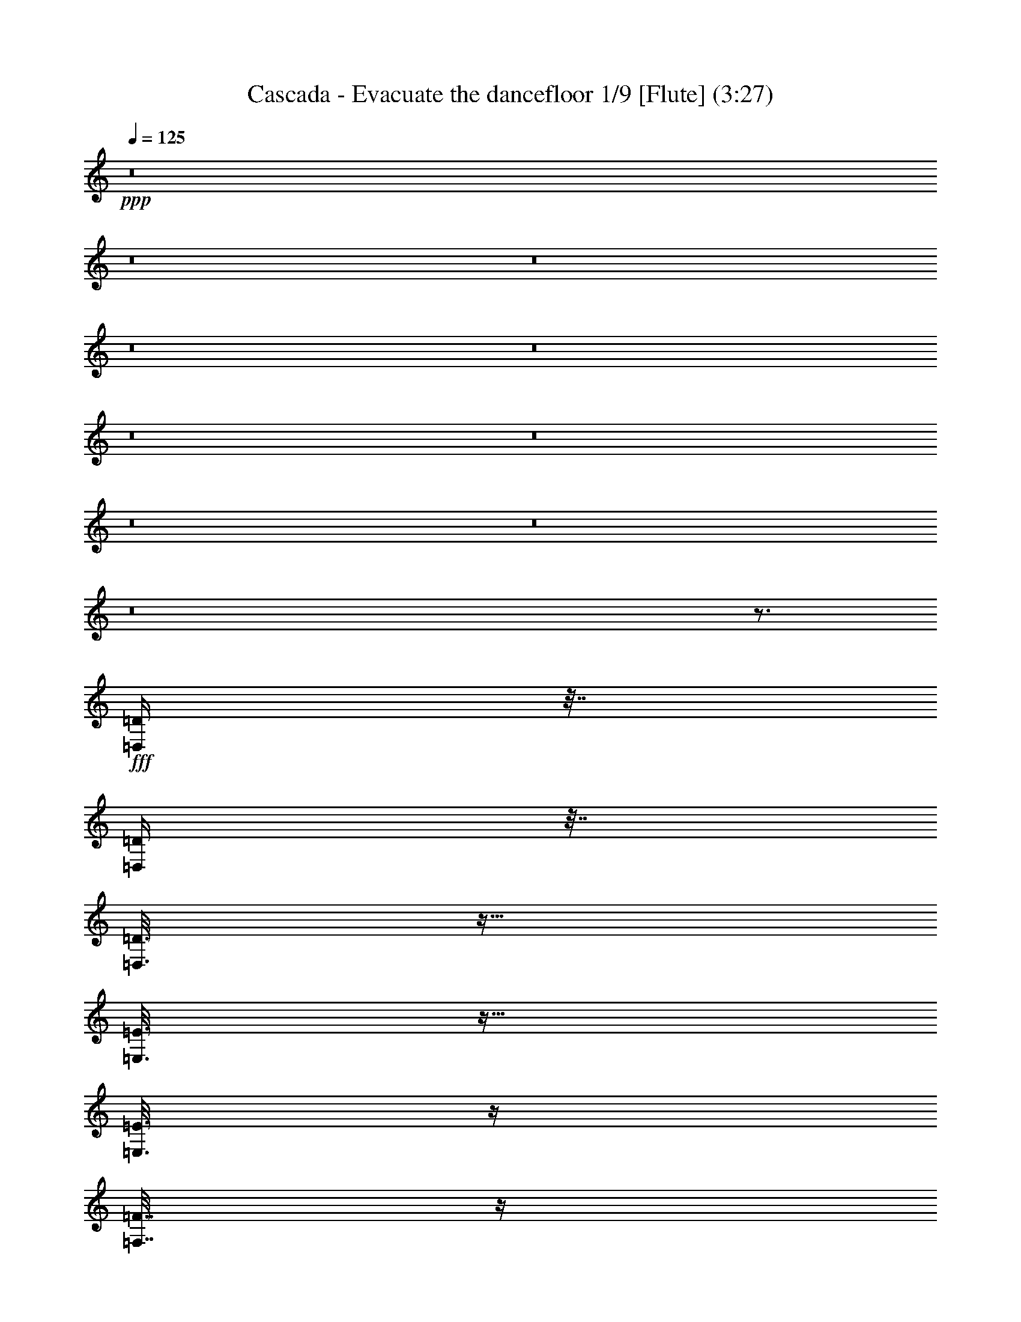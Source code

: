 % Produced with Bruzo's Transcoding Environment 
% Transcribed by : Nelphindal 

X:1 
T: Cascada - Evacuate the dancefloor 1/9 [Flute] (3:27) 
Z: Transcribed with BruTE 
L: 1/4 
Q: 125 
K: C 
+ppp+ 
z8 
z8 
z8 
z8 
z8 
z8 
z8 
z8 
z8 
z8 
z3/4 
+fff+ 
[=D,/4=D/4] 
z63/256 
[=D,65/256=D65/256] 
z31/128 
[=D,25/128=D25/128] 
z77/256 
[=E,51/256=E51/256] 
z19/64 
[=E,13/64=E13/64] 
z67/256 
[=F,61/256=F61/256] 
z33/128 
[=F,31/128=F31/128] 
z65/256 
[=A,63/256=A63/256] 
z8 
z8 
z8 
z8 
z8 
z8 
z8 
z8 
z8 
z8 
z8 
z8 
z8 
z8 
z8 
z37/16 
[=D,/4=D/4] 
z63/256 
[=D,65/256=D65/256] 
z31/128 
[=D,25/128=D25/128] 
z77/256 
[=E,51/256=E51/256] 
z19/64 
[=E,13/64=E13/64] 
z67/256 
[=F,61/256=F61/256] 
z33/128 
[=F,31/128=F31/128] 
z65/256 
[=A,63/256=A63/256] 
z8 
z8 
z8 
z8 
z8 
z8 
z8 
z8 
z8 
z8 
z8 
z27/4 
[=D/8] 
z95/256 
[=D33/256] 
z47/128 
[=D17/128] 
z93/256 
[=E35/256] 
z23/64 
[=E9/64] 
z83/256 
[=E45/256] 
z5/16 
[=E/8] 
z3/8 
[=F/8] 
z3/8 
[=F/8] 
z95/256 
[=F33/256] 
z47/128 
[=F17/128] 
z93/256 
[=G35/256] 
z23/64 
[=G9/64] 
z83/256 
[=A45/256] 
z41/128 
[=A23/128] 
z5/16 
[=A/8] 
z3/8 
[=D/8] 
z95/256 
[=D33/256] 
z47/128 
[=D17/128] 
z93/256 
[=E35/256] 
z23/64 
[=E9/64] 
z83/256 
[=E45/256] 
z5/16 
[=E/8] 
z3/8 
[=F/8] 
z3/8 
[=F/8] 
z95/256 
[=F33/256] 
z47/128 
[=F17/128] 
z93/256 
[=G35/256] 
z23/64 
[=G9/64] 
z83/256 
[=A45/256] 
z41/128 
[=A23/128] 
z5/16 
[=A/8] 
z3/8 
[=D/8] 
z95/256 
[=D33/256] 
z47/128 
[=D17/128] 
z93/256 
[=E35/256] 
z23/64 
[=E9/64] 
z83/256 
[=E45/256] 
z5/16 
[=E/8] 
z3/8 
[=F/8] 
z3/8 
[=F/8] 
z95/256 
[=F33/256] 
z47/128 
[=F17/128] 
z93/256 
[=G35/256] 
z23/64 
[=G9/64] 
z83/256 
[=A45/256] 
z41/128 
[=A23/128] 
z5/16 
[=A/8] 
z3/8 
[=D/8] 
z95/256 
[=D33/256] 
z47/128 
[=D17/128] 
z93/256 
[=E35/256] 
z23/64 
[=E9/64] 
z83/256 
[=F45/256] 
z5/16 
[=F/8] 
z3/8 
[=A/8] 
z3/8 
[=D/8] 
z95/256 
[=D33/256] 
z47/128 
[=D17/128] 
z93/256 
[=E35/256] 
z23/64 
[=E9/64] 
z83/256 
[=F45/256] 
z5/16 
[=F/8] 
z3/8 
[=A/8] 
z8 
z8 
z8 
z8 
z8 
z8 
z8 
z8 
z8 
z8 
z8 
z8 
z115/16 

X:2 
T: Cascada - Evacuate the dancefloor 2/9 [Clarinet] May 20 
Z: Transcribed with BruTE 
L: 1/4 
Q: 125 
K: C 
+ppp+ 
z8 
z8 
z8 
z8 
z8 
z8 
z8 
z8 
z8 
z8 
z75/16 
+pp+ 
[=D349/256=F349/256^A349/256] 
z/8 
+ppp+ 
[=E125/64=G125/64=c125/64] 
[=D881/256=G881/256^A881/256] 
[=C127/128=F127/128=A127/128] 
[=D349/256=F349/256^A349/256] 
z/8 
[=E125/64=G125/64=c125/64] 
[=D119/64=G119/64^A119/64] 
z/8 
[=D627/256=F627/256=A627/256] 
[=D349/256=F349/256^A349/256] 
z/8 
[=E125/64=G125/64=c125/64] 
[=D881/256=G881/256^A881/256] 
[=C127/128=F127/128=A127/128] 
[=D349/256=F349/256^A349/256] 
z/8 
[=E125/64=G125/64=c125/64] 
[=D1135/256=F1135/256=A1135/256] 
[=D349/256=F349/256^A349/256] 
z/8 
[=E125/64=G125/64=c125/64] 
[=D881/256=G881/256^A881/256] 
[=C127/128=F127/128=A127/128] 
[=D349/256=F349/256^A349/256] 
z/8 
[=E125/64=G125/64=c125/64] 
[=D119/64=G119/64^A119/64] 
z/8 
[=D627/256=F627/256=A627/256] 
[=D349/256=F349/256^A349/256] 
z/8 
[=E125/64=G125/64=c125/64] 
[=D881/256=G881/256^A881/256] 
[=C127/128=F127/128=A127/128] 
[=D349/256=F349/256^A349/256] 
z/8 
[=E125/64=G125/64=c125/64] 
[=D1135/256=F1135/256=A1135/256] 
z8 
z8 
z8 
z8 
z8 
z8 
z8 
z7 
[=D349/256=F349/256^A349/256] 
z/8 
[=E125/64=G125/64=c125/64] 
[=D881/256=G881/256^A881/256] 
[=C127/128=F127/128=A127/128] 
[=D349/256=F349/256^A349/256] 
z/8 
[=E125/64=G125/64=c125/64] 
[=D119/64=G119/64^A119/64] 
z/8 
[=D627/256=F627/256=A627/256] 
[=D349/256=F349/256^A349/256] 
z/8 
[=E125/64=G125/64=c125/64] 
[=D881/256=G881/256^A881/256] 
[=C127/128=F127/128=A127/128] 
[=D349/256=F349/256^A349/256] 
z/8 
[=E125/64=G125/64=c125/64] 
[=D1135/256=F1135/256=A1135/256] 
[=D349/256=F349/256^A349/256] 
z/8 
[=E125/64=G125/64=c125/64] 
[=D881/256=G881/256^A881/256] 
[=C127/128=F127/128=A127/128] 
[=D349/256=F349/256^A349/256] 
z/8 
[=E125/64=G125/64=c125/64] 
[=D119/64=G119/64^A119/64] 
z/8 
[=D627/256=F627/256=A627/256] 
[=D349/256=F349/256^A349/256] 
z/8 
[=E125/64=G125/64=c125/64] 
[=D881/256=G881/256^A881/256] 
[=C127/128=F127/128=A127/128] 
[=D349/256=F349/256^A349/256] 
z/8 
[=E125/64=G125/64=c125/64] 
[=D1135/256=F1135/256=A1135/256] 
z8 
z8 
z8 
z8 
z8 
z8 
z8 
z7 
+ppp+ 
[=D349/256=F349/256^A349/256] 
z/8 
[=E125/64=G125/64=c125/64] 
[=D881/256=G881/256^A881/256] 
[=C127/128=F127/128=A127/128] 
[=D349/256=F349/256^A349/256] 
z/8 
[=E125/64=G125/64=c125/64] 
[=D119/64=G119/64^A119/64] 
z/8 
[=D627/256=F627/256=A627/256] 
[=D349/256=F349/256^A349/256] 
z/8 
[=E125/64=G125/64=c125/64] 
[=D881/256=G881/256^A881/256] 
[=C127/128=F127/128=A127/128] 
[=D349/256=F349/256^A349/256] 
z/8 
[=E125/64=G125/64=c125/64] 
[=D1135/256=F1135/256=A1135/256] 
+ppp+ 
[=D349/256=F349/256^A349/256] 
z/8 
[=E125/64=G125/64=c125/64] 
[=D881/256=G881/256^A881/256] 
[=C127/128=F127/128=A127/128] 
[=D349/256=F349/256^A349/256] 
z/8 
[=E125/64=G125/64=c125/64] 
[=D119/64=G119/64^A119/64] 
z/8 
[=D627/256=F627/256=A627/256] 
[=D349/256=F349/256^A349/256] 
z/8 
[=E125/64=G125/64=c125/64] 
[=D881/256=G881/256^A881/256] 
[=C127/128=F127/128=A127/128] 
[=D349/256=F349/256^A349/256] 
z/8 
[=E125/64=G125/64=c125/64] 
[=D1135/256=F1135/256=A1135/256] 
[=D349/256=F349/256^A349/256] 
z/8 
[=E125/64=G125/64=c125/64] 
[=D881/256=G881/256^A881/256] 
[=C127/128=F127/128=A127/128] 
[=D349/256=F349/256^A349/256] 
z/8 
[=E125/64=G125/64=c125/64] 
[=D119/64=G119/64^A119/64] 
z/8 
[=D627/256=F627/256=A627/256] 
[=D349/256=F349/256^A349/256] 
z/8 
[=E125/64=G125/64=c125/64] 
[=D881/256=G881/256^A881/256] 
[=C127/128=F127/128=A127/128] 
[=D349/256=F349/256^A349/256] 
z/8 
[=E125/64=G125/64=c125/64] 
[=D1135/256=F1135/256=A1135/256] 
z8 
z5/16 

X:3 
T: Cascada - Evacuate the dancefloor 3/9 [Harp] 
Z: Transcribed with BruTE 
L: 1/4 
Q: 125 
K: C 
+ppp+ 
z8 
z8 
z1583/256 
+ppp+ 
[=D95/256] 
z/8 
+mp+ 
[=D17/128] 
z93/256 
[=D35/256] 
z23/64 
+f+ 
[=D17/64] 
z51/256 
+pp+ 
[=D61/256] 
z33/128 
+f+ 
[=A,31/128] 
z65/256 
+pp+ 
[=A,63/256] 
z/4 
+mp+ 
[^A,/4] 
z63/256 
+pp+ 
[^A,65/256] 
z31/128 
+mp+ 
[^A,17/128] 
z93/256 
+mf+ 
[=A,291/256] 
z463/256 
+mp+ 
[=D95/256] 
z/8 
[=D17/128] 
z93/256 
[=D35/256] 
z23/64 
+f+ 
[=D17/64] 
z51/256 
+pp+ 
[=D61/256] 
z33/128 
+f+ 
[=A,31/128] 
z65/256 
+pp+ 
[=A,63/256] 
z/4 
+mp+ 
[^A,/4=D/4] 
z63/256 
+pp+ 
[^A,65/256=D65/256] 
z31/128 
+mp+ 
[^A,17/128=D17/128] 
z93/256 
+mf+ 
[=A,291/256^C291/256] 
z209/256 
[=D175/256] 
z79/256 
+mp+ 
[=D49/256] 
z39/128 
+f+ 
[=D95/256] 
z/8 
+mp+ 
[=E35/256] 
z23/64 
[=F87/256=A87/256] 
z/8 
+mf+ 
[=E45/256=G45/256] 
z41/128 
+f+ 
[=D127/256-=F127/256-] 
+mp+ 
[^A,63/256=D63/256=F63/256] 
z/4 
[^A,/4] 
z63/256 
+pp+ 
[^A,65/256] 
z31/128 
+mp+ 
[^A,17/128] 
z93/256 
+mf+ 
[=A,291/256] 
z463/256 
+pp+ 
[^A,49/256] 
z39/128 
+mp+ 
[=A,33/128] 
z61/256 
+pp+ 
[^A,51/256] 
z19/64 
[=A,17/64] 
z51/256 
[^A,45/256] 
z41/128 
+mp+ 
[=A,95/128] 
z191/256 
+pp+ 
[^A,49/256] 
z39/128 
+mp+ 
[=A,33/128] 
z61/256 
+pp+ 
[^A,51/256] 
z19/64 
[=A,17/64] 
z51/256 
[^A,45/256] 
z41/128 
+mp+ 
[=A,20003/26880] 
+pp+ 
[=D6667/26880-=F6667/26880] 
+f+ 
[=D127/128-=F127/128=A127/128] 
[=D95/256-=F95/256-=A95/256-=f95/256] 
+pp+ 
[=D/8-=F/8-=A/8] 
+mf+ 
[=D67/256-=F67/256-=A67/256-=f67/256] 
+pp+ 
[=D15/64=F15/64=A15/64] 
+mp+ 
[=E3/16^G3/16-=e3/16-] 
[^G21/64=e21/64] 
z7/16 
+f+ 
[=E/8^G/8-=e/8-] 
[^G/8=e/8] 
z65/256 
+mp+ 
[^G63/256=e63/256] 
z/4 
+mf+ 
[^D3/16=G3/16-^d3/16-] 
[=G5/16^d5/16] 
z63/128 
+f+ 
[=G25/128] 
z77/256 
+mf+ 
[=G67/256] 
z15/64 
[=F17/64] 
z51/256 
[=G61/256] 
z33/128 
[=F39/128] 
z49/256 
[=D1667/6720] 
[=D6667/26880-=F6667/26880] 
[=D127/128-=F127/128=A127/128] 
+f+ 
[=D95/256-=F95/256-=A95/256-=f95/256] 
+pp+ 
[=D/8-=F/8-=A/8] 
+mf+ 
[=D67/256-=F67/256-=A67/256-=f67/256] 
+pp+ 
[=D15/64=F15/64=A15/64] 
+mp+ 
[=E3/16^G3/16-=e3/16-] 
[^G21/64=e21/64] 
z7/16 
+f+ 
[=E/8^G/8-=e/8-] 
[^G/8=e/8] 
z65/256 
+mp+ 
[^G63/256=e63/256] 
z/4 
+mf+ 
[^D3/16=G3/16-^d3/16-] 
[=G5/16^d5/16] 
z63/128 
+f+ 
[=G25/128] 
z77/256 
+mf+ 
[=G67/256] 
z15/64 
[=F17/64] 
z51/256 
[=G61/256] 
z33/128 
[=F39/128] 
z49/256 
[=c1667/6720-] 
[=D/8-=c/8-] 
[=D/8-=F/8=c/8] 
[=D26617/26880-=F26617/26880=A26617/26880] 
[=D6983/26880-=F6983/26880-=A6983/26880-=f6983/26880] 
+pp+ 
[=D397/1680-=F397/1680-=A397/1680] 
+mp+ 
[=D137/420-=F137/420-=A137/420-=f137/420] 
+pp+ 
[=D4567/26880=F4567/26880=A4567/26880] 
+mf+ 
[=E3/16^G3/16-=e3/16-] 
[^G25/64=e25/64] 
z49/128 
[=E3/16^G3/16-=e3/16-] 
[^G39/128=e39/128] 
z/2 
[^D3/16=G3/16-^d3/16-] 
[=G3/8^d3/8-] 
+ppp+ 
[^d3/16] 
z31/128 
+mf+ 
[=G95/256] 
z/8 
[=F51/256] 
z19/64 
[=G119/256] 
[=G127/256] 
[=F31/128] 
z65/256 
[=G127/256] 
[=F127/256] 
[=G369/256] 
z1647/256 
+mp+ 
[=F95/256] 
z/8 
+mf+ 
[=D41/128] 
z43/64 
[=F87/256] 
z/8 
[=D61/256] 
z33/128 
+f+ 
[=D23/128=F23/128] 
z81/256 
+mp+ 
[=G159/256^A159/256] 
z95/256 
+mf+ 
[=G49/256^A49/256] 
z39/128 
+mp+ 
[=G25/128^A25/128] 
z77/256 
+mf+ 
[=G67/256^A67/256] 
z15/64 
[=G37/64^A37/64] 
z49/128 
[=F71/128=A71/128-] 
[=A/8] 
z207/256 
+mp+ 
[=F95/256] 
z/8 
+mf+ 
[=D41/128] 
z43/64 
[=F87/256] 
z/8 
[=D1667/6720] 
+ppp+ 
[=D6667/26880] 
+mp+ 
[=D31/128] 
z65/256 
[=G191/256^A191/256] 
z63/256 
[=G65/256^A65/256] 
z31/128 
[=G95/256^A95/256] 
z/8 
[=F51/256=A51/256] 
z19/64 
[=F93/64=A93/64] 
z255/256 
[=F95/256] 
z/8 
+mf+ 
[=D41/128] 
z43/64 
[=F87/256] 
z/8 
[=D61/256] 
z193/256 
[=G159/256^A159/256] 
z95/256 
[=G49/256^A49/256] 
z39/128 
[=G25/128^A25/128] 
z77/256 
+mp+ 
[=G51/256^A51/256] 
z19/64 
+mf+ 
[=G119/256^A119/256] 
[=A61/256=c61/256] 
z33/128 
+f+ 
[=F95/128=A95/128] 
z191/256 
+mf+ 
[=A49/256] 
z39/128 
[=A25/128] 
z77/256 
[=G51/256] 
z19/64 
[=A13/64] 
z67/256 
[=A61/256] 
z33/128 
[=A23/128] 
z81/256 
[=A63/256] 
z/4 
+f+ 
[=A5/16] 
z47/256 
+mp+ 
[=A65/256] 
z31/128 
+f+ 
[=G33/128] 
z61/256 
+mf+ 
[=G67/256] 
z15/64 
[=F17/64] 
z51/256 
+mp+ 
[=F95/256] 
z/8 
+f+ 
[=E95/256] 
z/8 
+pp+ 
[=D143/256] 
z111/256 
+mp+ 
[=F95/256] 
z/8 
+mf+ 
[=D41/128] 
z43/64 
[=F87/256] 
z/8 
[=D61/256] 
z33/128 
+f+ 
[=D23/128=F23/128] 
z81/256 
+mp+ 
[=G159/256^A159/256] 
z95/256 
+mf+ 
[=G49/256^A49/256] 
z39/128 
+mp+ 
[=G25/128^A25/128] 
z77/256 
+mf+ 
[=G67/256^A67/256] 
z15/64 
[=G37/64^A37/64] 
z49/128 
[=F71/128=A71/128-] 
[=A/8] 
z207/256 
+mp+ 
[=F95/256] 
z/8 
+mf+ 
[=D41/128] 
z43/64 
[=F87/256] 
z/8 
[=D1667/6720] 
+ppp+ 
[=D6667/26880] 
+mp+ 
[=D31/128] 
z65/256 
[=G191/256^A191/256] 
z63/256 
[=G65/256^A65/256] 
z31/128 
[=G95/256^A95/256] 
z/8 
[=F51/256=A51/256] 
z19/64 
[=F93/64=A93/64] 
z255/256 
[=F95/256] 
z/8 
+mf+ 
[=D41/128] 
z43/64 
[=F87/256] 
z/8 
[=D61/256] 
z193/256 
[=G159/256^A159/256] 
z95/256 
[=G49/256^A49/256] 
z39/128 
[=G25/128^A25/128] 
z77/256 
+mp+ 
[=G51/256^A51/256] 
z19/64 
+mf+ 
[=G119/256^A119/256] 
[=A61/256=c61/256] 
z33/128 
+f+ 
[=F95/128=A95/128] 
z191/256 
+mf+ 
[=A49/256] 
z39/128 
[=A25/128] 
z77/256 
[=G51/256] 
z19/64 
[=A13/64] 
z67/256 
[=A61/256] 
z33/128 
[=D23/128] 
z81/256 
[=A191/256] 
z63/256 
+mp+ 
[=A65/256] 
z31/128 
+f+ 
[=G33/128] 
z61/256 
+mf+ 
[=G1667/6720] 
+pp+ 
[=G6667/26880] 
+mf+ 
[=F17/64] 
z51/256 
+mp+ 
[=F95/256] 
z/8 
+f+ 
[=E95/256] 
z/8 
+pp+ 
[=D143/256] 
z111/256 
+mp+ 
[=D95/256] 
z/8 
[=A,95/256] 
z/8 
[=A,35/256] 
z23/64 
+f+ 
[=D119/256] 
+pp+ 
[=D61/256] 
z33/128 
+f+ 
[=A,31/128] 
z65/256 
+pp+ 
[=A,63/256] 
z/4 
+mp+ 
[^A,3/4] 
z31/128 
[=C17/128] 
z93/256 
+mf+ 
[=A,291/256] 
z463/256 
+mp+ 
[=D95/256] 
z/8 
[=A,17/128] 
z93/256 
[=A,51/256] 
z19/64 
+f+ 
[=D119/256] 
+pp+ 
[=D61/256] 
z33/128 
+f+ 
[=A,127/256] 
+pp+ 
[=A,63/256] 
z/4 
+mp+ 
[^A,/4=D/4] 
z63/256 
+pp+ 
[^A,65/256=D65/256] 
z31/128 
+mp+ 
[^A,17/128=D17/128] 
z93/256 
+mf+ 
[=A,291/256^C291/256] 
z209/256 
[=D175/256] 
z79/256 
+mp+ 
[=D49/256] 
z39/128 
+f+ 
[=A,25/128] 
z77/256 
+mp+ 
[=A,35/256] 
z23/64 
[=D13/64=F13/64=A13/64] 
z/4 
+mf+ 
[=D/8=F/8-=A/8-] 
+ppp+ 
[=F/8=A/8] 
z33/128 
+f+ 
[=A,127/256=F127/256=A127/256] 
[=A,63/256=F63/256=A63/256] 
z/4 
+mp+ 
[^A,/4] 
z63/256 
+pp+ 
[^A,65/256] 
z31/128 
+mp+ 
[=C17/128] 
z93/256 
+mf+ 
[=A,291/256] 
z463/256 
+pp+ 
[^A,49/256] 
z39/128 
+mp+ 
[=A,33/128] 
z61/256 
+pp+ 
[^A,51/256] 
z19/64 
[=A,17/64] 
z51/256 
[^A,45/256] 
z41/128 
+mp+ 
[=A,95/128] 
z191/256 
+pp+ 
[^A,1667/6720] 
[^A,6667/26880] 
+mp+ 
[=A,33/128] 
z61/256 
+pp+ 
[^A,51/256] 
z19/64 
[=A,17/64] 
z51/256 
[^A,45/256] 
z41/128 
+mp+ 
[=A,20003/26880] 
+pp+ 
[=D6667/26880-=F6667/26880] 
+mp+ 
[=D127/128-=F127/128=A127/128] 
+f+ 
[=D95/256-=F95/256-=A95/256-=f95/256] 
+pp+ 
[=D/8-=F/8-=A/8] 
+mf+ 
[=D67/256-=F67/256-=A67/256-=f67/256] 
+pp+ 
[=D15/64=F15/64=A15/64] 
+mp+ 
[=E3/16^G3/16-=e3/16-] 
[^G21/64=e21/64] 
z7/16 
+f+ 
[=E/8^G/8-=e/8-] 
[^G/8=e/8] 
z65/256 
+mp+ 
[^G63/256=e63/256] 
z/4 
+mf+ 
[^D3/16=G3/16-^d3/16-] 
[=G5/16^d5/16] 
z63/128 
+f+ 
[=G25/128] 
z77/256 
+mf+ 
[=G67/256] 
z15/64 
[=F17/64] 
z51/256 
[=G61/256] 
z33/128 
[=F39/128] 
z49/256 
[=D1667/6720] 
[=D6667/26880-=F6667/26880] 
[=D127/128-=F127/128=A127/128] 
+f+ 
[=D95/256-=F95/256-=A95/256-=f95/256] 
+pp+ 
[=D/8-=F/8-=A/8] 
+mf+ 
[=D67/256-=F67/256-=A67/256-=f67/256] 
+pp+ 
[=D15/64=F15/64=A15/64] 
+mp+ 
[=E3/16^G3/16-=e3/16-] 
[^G21/64=e21/64] 
z7/16 
+f+ 
[=E/8^G/8-=e/8-] 
[^G/8=e/8] 
z65/256 
+mp+ 
[^G63/256=e63/256] 
z/4 
+mf+ 
[^D3/16=G3/16-^d3/16-] 
[=G5/16^d5/16] 
z63/128 
+f+ 
[=G25/128] 
z77/256 
+mf+ 
[=G67/256] 
z15/64 
[=F17/64] 
z51/256 
[=G61/256] 
z33/128 
[=F39/128] 
z49/256 
[=c1667/6720-] 
[=D/8-=c/8-] 
[=D/8-=F/8=c/8] 
[=D26617/26880-=F26617/26880=A26617/26880] 
[=D6983/26880-=F6983/26880-=A6983/26880-=f6983/26880] 
+pp+ 
[=D397/1680-=F397/1680-=A397/1680] 
+mp+ 
[=D137/420-=F137/420-=A137/420-=f137/420] 
+pp+ 
[=D4567/26880=F4567/26880=A4567/26880] 
+mf+ 
[=E3/16^G3/16-=e3/16-] 
[^G25/64=e25/64] 
z49/128 
[=E3/16^G3/16-=e3/16-] 
[^G39/128=e39/128] 
z/2 
[^D3/16=G3/16-^d3/16-] 
[=G3/8^d3/8-] 
+ppp+ 
[^d3/16] 
z31/128 
+mf+ 
[=G95/256] 
z/8 
[=F51/256] 
z19/64 
[=G119/256] 
[=G127/256] 
[=F31/128] 
z65/256 
[=G127/256] 
[=F127/256] 
[=G369/256] 
z1647/256 
+mp+ 
[=F95/256] 
z/8 
+mf+ 
[=D41/128] 
z43/64 
[=F87/256] 
z/8 
[=D61/256] 
z33/128 
+f+ 
[=D23/128=F23/128] 
z81/256 
+mp+ 
[=G159/256^A159/256] 
z95/256 
+mf+ 
[=G49/256^A49/256] 
z39/128 
+mp+ 
[=G25/128^A25/128] 
z77/256 
+mf+ 
[=G67/256^A67/256] 
z15/64 
[=G37/64^A37/64] 
z49/128 
[=F71/128=A71/128-] 
[=A/8] 
z207/256 
+mp+ 
[=F95/256] 
z/8 
+mf+ 
[=D41/128] 
z43/64 
[=F87/256] 
z/8 
[=D1667/6720] 
+ppp+ 
[=D6667/26880] 
+mp+ 
[=D31/128] 
z65/256 
[=G191/256^A191/256] 
z63/256 
[=G65/256^A65/256] 
z31/128 
[=G95/256^A95/256] 
z/8 
[=F51/256=A51/256] 
z19/64 
[=F93/64=A93/64] 
z255/256 
[=F95/256] 
z/8 
+mf+ 
[=D41/128] 
z43/64 
[=F87/256] 
z/8 
[=D61/256] 
z193/256 
[=G159/256^A159/256] 
z95/256 
[=G49/256^A49/256] 
z39/128 
[=G25/128^A25/128] 
z77/256 
+mp+ 
[=G51/256^A51/256] 
z19/64 
+mf+ 
[=G119/256^A119/256] 
[=A61/256=c61/256] 
z33/128 
+f+ 
[=F95/128=A95/128] 
z191/256 
+mf+ 
[=A49/256] 
z39/128 
[=A25/128] 
z77/256 
[=G51/256] 
z19/64 
[=A13/64] 
z67/256 
[=A61/256] 
z33/128 
[=A23/128] 
z81/256 
[=A63/256] 
z/4 
+f+ 
[=A5/16] 
z47/256 
+mp+ 
[=A65/256] 
z31/128 
+f+ 
[=G33/128] 
z61/256 
+mf+ 
[=G67/256] 
z15/64 
[=F17/64] 
z51/256 
+mp+ 
[=F95/256] 
z/8 
+f+ 
[=E95/256] 
z/8 
+pp+ 
[=D143/256] 
z111/256 
+mp+ 
[=F95/256] 
z/8 
+mf+ 
[=D41/128] 
z43/64 
[=F87/256] 
z/8 
[=D61/256] 
z33/128 
+f+ 
[=D23/128=F23/128] 
z81/256 
+mp+ 
[=G159/256^A159/256] 
z95/256 
+mf+ 
[=G49/256^A49/256] 
z39/128 
+mp+ 
[=G25/128^A25/128] 
z77/256 
+mf+ 
[=G67/256^A67/256] 
z15/64 
[=G37/64^A37/64] 
z49/128 
[=F71/128=A71/128-] 
[=A/8] 
z207/256 
+mp+ 
[=F95/256] 
z/8 
+mf+ 
[=D41/128] 
z43/64 
[=F87/256] 
z/8 
[=D1667/6720] 
+ppp+ 
[=D6667/26880] 
+mp+ 
[=D31/128] 
z65/256 
[=G191/256^A191/256] 
z63/256 
[=G65/256^A65/256] 
z31/128 
[=G95/256^A95/256] 
z/8 
[=F51/256=A51/256] 
z19/64 
[=F93/64=A93/64] 
z255/256 
[=F95/256] 
z/8 
+mf+ 
[=D41/128] 
z43/64 
[=F87/256] 
z/8 
[=D61/256] 
z193/256 
[=G159/256^A159/256] 
z95/256 
[=G49/256^A49/256] 
z39/128 
[=G25/128^A25/128] 
z77/256 
+mp+ 
[=G51/256^A51/256] 
z19/64 
+mf+ 
[=G119/256^A119/256] 
[=A61/256=c61/256] 
z33/128 
+f+ 
[=F95/128=A95/128] 
z191/256 
+mf+ 
[=A49/256] 
z39/128 
[=A25/128] 
z77/256 
[=G51/256] 
z19/64 
[=A13/64] 
z67/256 
[=A61/256] 
z33/128 
[=D23/128] 
z81/256 
[=A191/256] 
z63/256 
+mp+ 
[=A65/256] 
z31/128 
+f+ 
[=G33/128] 
z61/256 
+mf+ 
[=G1667/6720] 
+pp+ 
[=G6667/26880] 
+mf+ 
[=F17/64] 
z51/256 
+mp+ 
[=F95/256] 
z/8 
+f+ 
[=E95/256] 
z/8 
+pp+ 
[=D143/256] 
z8 
z8 
z8 
z8 
z8 
z8 
z8 
z8 
z609/256 
+mp+ 
[^A159/256] 
z95/256 
+mf+ 
[^A49/256] 
z39/128 
+mp+ 
[^A25/128] 
z77/256 
+mf+ 
[^A67/256] 
z15/64 
[^A37/64] 
z49/128 
[=A87/128] 
z707/256 
+ppp+ 
[=D61/256] 
z33/128 
+mp+ 
[=D31/128] 
z65/256 
[^A191/256] 
z63/256 
[^A65/256] 
z31/128 
[^A95/256] 
z/8 
[=A51/256] 
z19/64 
[=A93/64] 
z1009/256 
+mf+ 
[^A159/256] 
z95/256 
[^A49/256] 
z39/128 
[^A25/128] 
z77/256 
+mp+ 
[^A51/256] 
z19/64 
+mf+ 
[^A119/256] 
[=c61/256] 
z33/128 
+f+ 
[=A95/128] 
z191/256 
+mf+ 
[=A49/256] 
z39/128 
[=A25/128] 
z77/256 
[=G51/256] 
z19/64 
[=A13/64] 
z67/256 
[=A61/256] 
z33/128 
[=A23/128] 
z81/256 
[=A63/256] 
z/4 
+f+ 
[=A5/16] 
z47/256 
+mp+ 
[=A65/256] 
z31/128 
+f+ 
[=G33/128] 
z61/256 
+mf+ 
[=G67/256] 
z15/64 
[=F17/64] 
z51/256 
+mp+ 
[=F95/256] 
z/8 
+f+ 
[=E95/256] 
z/8 
+pp+ 
[=D143/256] 
z111/256 
+mp+ 
[=F95/256] 
z/8 
+mf+ 
[=D41/128] 
z43/64 
[=F87/256] 
z/8 
[=D61/256] 
z33/128 
+f+ 
[=D23/128=F23/128] 
z81/256 
+mp+ 
[=G159/256^A159/256] 
z95/256 
+mf+ 
[=G49/256^A49/256] 
z39/128 
+mp+ 
[=G25/128^A25/128] 
z77/256 
+mf+ 
[=G67/256^A67/256] 
z15/64 
[=G37/64^A37/64] 
z49/128 
[=F71/128=A71/128-] 
[=A/8] 
z207/256 
+mp+ 
[=F95/256] 
z/8 
+mf+ 
[=D41/128] 
z43/64 
[=F87/256] 
z/8 
[=D1667/6720] 
+ppp+ 
[=D6667/26880] 
+mp+ 
[=D31/128] 
z65/256 
[=G191/256^A191/256] 
z63/256 
[=G65/256^A65/256] 
z31/128 
[=G95/256^A95/256] 
z/8 
[=F51/256=A51/256] 
z19/64 
[=F93/64=A93/64] 
z255/256 
[=F95/256] 
z/8 
+mf+ 
[=D41/128] 
z43/64 
[=F87/256] 
z/8 
[=D61/256] 
z193/256 
[=G159/256^A159/256] 
z95/256 
[=G49/256^A49/256] 
z39/128 
[=G25/128^A25/128] 
z77/256 
+mp+ 
[=G51/256^A51/256] 
z19/64 
+mf+ 
[=G119/256^A119/256] 
[=A61/256=c61/256] 
z33/128 
+f+ 
[=F95/128=A95/128] 
z191/256 
+mf+ 
[=A49/256] 
z39/128 
[=A25/128] 
z77/256 
[=G51/256] 
z19/64 
[=A13/64] 
z67/256 
[=A61/256] 
z33/128 
[=A23/128] 
z81/256 
[=A63/256] 
z/4 
+f+ 
[=A5/16] 
z47/256 
+mp+ 
[=A65/256] 
z31/128 
+f+ 
[=G33/128] 
z61/256 
+mf+ 
[=G67/256] 
z15/64 
[=F17/64] 
z51/256 
+mp+ 
[=F95/256] 
z/8 
+f+ 
[=E95/256] 
z/8 
+pp+ 
[=D143/256] 
z111/256 
+mp+ 
[=F95/256] 
z/8 
+mf+ 
[=D41/128] 
z43/64 
[=F87/256] 
z/8 
[=D61/256] 
z33/128 
+f+ 
[=D23/128=F23/128] 
z81/256 
+mp+ 
[=G159/256^A159/256] 
z95/256 
+mf+ 
[=G49/256^A49/256] 
z39/128 
+mp+ 
[=G25/128^A25/128] 
z77/256 
+mf+ 
[=G67/256^A67/256] 
z15/64 
[=G37/64^A37/64] 
z49/128 
[=F71/128=A71/128-] 
[=A/8] 
z207/256 
+mp+ 
[=F95/256] 
z/8 
+mf+ 
[=D41/128] 
z43/64 
[=F87/256] 
z/8 
[=D1667/6720] 
+ppp+ 
[=D6667/26880] 
+mp+ 
[=D31/128] 
z65/256 
[=G191/256^A191/256] 
z63/256 
[=G65/256^A65/256] 
z31/128 
[=G95/256^A95/256] 
z/8 
[=F51/256=A51/256] 
z19/64 
[=F93/64=A93/64] 
z255/256 
[=F95/256] 
z/8 
+mf+ 
[=D41/128] 
z43/64 
[=F87/256] 
z/8 
[=D61/256] 
z193/256 
[=G159/256^A159/256] 
z95/256 
[=G49/256^A49/256] 
z39/128 
[=G25/128^A25/128] 
z77/256 
+mp+ 
[=G51/256^A51/256] 
z19/64 
+mf+ 
[=G119/256^A119/256] 
[=A61/256=c61/256] 
z33/128 
+f+ 
[=F95/128=A95/128] 
z191/256 
+mf+ 
[=A49/256] 
z39/128 
[=A25/128] 
z77/256 
[=G51/256] 
z19/64 
[=A13/64] 
z67/256 
[=A61/256] 
z33/128 
[=D23/128] 
z81/256 
[=A191/256] 
z63/256 
+mp+ 
[=A65/256] 
z31/128 
+f+ 
[=G33/128] 
z61/256 
+mf+ 
[=G1667/6720] 
+pp+ 
[=G6667/26880] 
+mf+ 
[=F17/64] 
z51/256 
+mp+ 
[=F95/256] 
z/8 
+f+ 
[=E95/256] 
z/8 
+pp+ 
[=D143/256] 
z8 
z/4 

X:4 
T: Cascada - Evacuate the dancefloor 4/9 [Horn] 
Z: Transcribed with BruTE 
L: 1/4 
Q: 125 
K: C 
+ppp+ 
z8 
z8 
z91/16 
+pp+ 
[=D/2=d/2] 
z253/256 
+pp+ 
[=D115/256=d115/256] 
z385/256 
[=A,127/256=A127/256] 
[^A,/2^A/2] 
z253/256 
[=A,115/256=A115/256] 
z2 
[=D/2=d/2] 
z253/256 
[=D115/256=d115/256] 
z2 
[^A,/2^A/2] 
z253/256 
[=A,115/256=A115/256] 
z2 
[=D/2=d/2] 
z253/256 
[=D115/256=d115/256] 
z385/256 
[=A,127/256=A127/256] 
[^A,/2^A/2] 
z253/256 
[=A,115/256=A115/256] 
z2 
[^A,/2^A/2] 
z253/256 
[^A,115/256^A115/256] 
z2 
[^A,/2^A/2] 
z253/256 
[=A,115/256=A115/256] 
z131/256 
[=A,125/256=A125/256] 
z129/256 
[=A,127/256=A127/256] 
[=G,/2=G/2] 
z253/256 
[=A,115/256=A115/256] 
z129/128 
[^D31/128^d31/128] 
z65/256 
[=D127/256=d127/256] 
z127/256 
[=D65/256=d65/256] 
z31/128 
[=D25/128=d25/128] 
z77/256 
[=D51/256=d51/256] 
z19/64 
[=D29/64=d29/64] 
z65/128 
[=A,63/128=A63/128] 
z/2 
[=G,/2=G/2] 
z253/256 
[=A,115/256=A115/256] 
z129/128 
[^D31/128^d31/128] 
z65/256 
[=D127/256=d127/256] 
z127/256 
[=D65/256=d65/256] 
z31/128 
[=D25/128=d25/128] 
z77/256 
[=D51/256=d51/256] 
z19/64 
[=D29/64=d29/64] 
z65/128 
[=A,63/128=A63/128] 
z/2 
[=G,/2=G/2] 
z253/256 
[=A,115/256=A115/256] 
z129/128 
[^D31/128^d31/128] 
z65/256 
[=D127/256=d127/256] 
z127/256 
[=D65/256=d65/256] 
z31/128 
[=D25/128=d25/128] 
z77/256 
[=D51/256=d51/256] 
z19/64 
[=D29/64=d29/64] 
z65/128 
[=D63/128=d63/128] 
z/2 
[=G,/2=G/2] 
z253/256 
[=A,115/256=A115/256] 
z385/256 
[=D127/256=d127/256] 
z63/16 
[^A127/256] 
[^A95/256] 
z/8 
[^A95/256] 
z/8 
[=c95/256] 
z/8 
[=c119/256] 
[=c127/256] 
[=c127/256] 
[=G127/256] 
[=G127/256] 
[=G95/256] 
z/8 
[=G95/256] 
z/8 
[=G95/256] 
z/8 
[=G119/256] 
[=G127/256] 
[=F127/256] 
[=F127/256] 
[^A127/256] 
[^A95/256] 
z/8 
[^A95/256] 
z/8 
[=c95/256] 
z/8 
[=c119/256] 
[=c127/256] 
[=c127/256] 
[=G127/256] 
[=G127/256] 
[=G95/256] 
z/8 
[=G95/256] 
z/8 
[=D95/256] 
z/8 
[=D119/256] 
[=D127/256] 
[=D127/256] 
[=D127/256] 
[^A127/256] 
[^A95/256] 
z/8 
[^A95/256] 
z/8 
[=c95/256] 
z/8 
[=c119/256] 
[=c127/256] 
[=c127/256] 
[=G127/256] 
[=G127/256] 
[=G95/256] 
z/8 
[=G95/256] 
z/8 
[=G95/256] 
z/8 
[=G119/256] 
[=G127/256] 
[=F127/256] 
[=F127/256] 
[^A127/256] 
[^A95/256] 
z/8 
[^A95/256] 
z/8 
[=c95/256] 
z/8 
[=c119/256] 
[=c127/256] 
[=c127/256] 
[=D127/256] 
[=D127/256] 
[=D95/256] 
z/8 
[=D95/256] 
z/8 
[=D95/256] 
z/8 
[=D119/256] 
[=D125/256] 
z1 
[^A127/256] 
[^A95/256] 
z/8 
[^A95/256] 
z/8 
[=c95/256] 
z/8 
[=c119/256] 
[=c127/256] 
[=c127/256] 
[=G127/256] 
[=G127/256] 
[=G95/256] 
z/8 
[=G95/256] 
z/8 
[=G95/256] 
z/8 
[=G119/256] 
[=G127/256] 
[=F127/256] 
[=F127/256] 
[^A127/256] 
[^A95/256] 
z/8 
[^A95/256] 
z/8 
[=c95/256] 
z/8 
[=c119/256] 
[=c127/256] 
[=c127/256] 
[=G127/256] 
[=G127/256] 
[=G95/256] 
z/8 
[=G95/256] 
z/8 
[=D95/256] 
z/8 
[=D119/256] 
[=D127/256] 
[=D127/256] 
[=D127/256] 
[^A127/256] 
[^A95/256] 
z/8 
[^A95/256] 
z/8 
[=c95/256] 
z/8 
[=c119/256] 
[=c127/256] 
[=c127/256] 
[=G127/256] 
[=G127/256] 
[=G95/256] 
z/8 
[=G95/256] 
z/8 
[=G95/256] 
z/8 
[=G119/256] 
[=G127/256] 
[=F127/256] 
[=F127/256] 
[^A127/256] 
[^A95/256] 
z/8 
[^A95/256] 
z/8 
[=c95/256] 
z/8 
[=c119/256] 
[=c127/256] 
[=c127/256] 
[=D127/256] 
[=D127/256] 
[=D95/256] 
z/8 
[=D95/256] 
z/8 
[=D95/256] 
z/8 
[=D119/256] 
[=D125/256] 
z79/16 
[^A,/2^A/2] 
z253/256 
[=A,115/256=A115/256] 
z2 
[=D/2=d/2] 
z253/256 
[=D115/256=d115/256] 
z2 
[^A,/2^A/2] 
z253/256 
[=A,115/256=A115/256] 
z2 
[=D/2=d/2] 
z253/256 
[=D115/256=d115/256] 
z385/256 
[=A,127/256=A127/256] 
[^A,/2^A/2] 
z253/256 
[=A,115/256=A115/256] 
z2 
[^A,/2^A/2] 
z253/256 
[^A,115/256^A115/256] 
z2 
[^A,/2^A/2] 
z253/256 
[=A,115/256=A115/256] 
z131/256 
[=A,125/256=A125/256] 
z129/256 
[=A,127/256=A127/256] 
[=G,/2=G/2] 
z253/256 
[=A,115/256=A115/256] 
z129/128 
[^D31/128^d31/128] 
z65/256 
[=D127/256=d127/256] 
z127/256 
[=D65/256=d65/256] 
z31/128 
[=D25/128=d25/128] 
z77/256 
[=D51/256=d51/256] 
z19/64 
[=D29/64=d29/64] 
z65/128 
[=A,63/128=A63/128] 
z/2 
[=G,/2=G/2] 
z253/256 
[=A,115/256=A115/256] 
z129/128 
[^D31/128^d31/128] 
z65/256 
[=D127/256=d127/256] 
z127/256 
[=D65/256=d65/256] 
z31/128 
[=D25/128=d25/128] 
z77/256 
[=D51/256=d51/256] 
z19/64 
[=D29/64=d29/64] 
z65/128 
[=A,63/128=A63/128] 
z/2 
[=G,/2=G/2] 
z253/256 
[=A,115/256=A115/256] 
z129/128 
[^D31/128^d31/128] 
z65/256 
[=D127/256=d127/256] 
z127/256 
[=D65/256=d65/256] 
z31/128 
[=D25/128=d25/128] 
z77/256 
[=D51/256=d51/256] 
z19/64 
[=D29/64=d29/64] 
z65/128 
[=D63/128=d63/128] 
z/2 
[=G,/2=G/2] 
z253/256 
[=A,115/256=A115/256] 
z385/256 
[=D127/256=d127/256] 
z63/16 
[^A127/256] 
[^A95/256] 
z/8 
[^A95/256] 
z/8 
[=c95/256] 
z/8 
[=c119/256] 
[=c127/256] 
[=c127/256] 
[=G127/256] 
[=G127/256] 
[=G95/256] 
z/8 
[=G95/256] 
z/8 
[=G95/256] 
z/8 
[=G119/256] 
[=G127/256] 
[=F127/256] 
[=F127/256] 
[^A127/256] 
[^A95/256] 
z/8 
[^A95/256] 
z/8 
[=c95/256] 
z/8 
[=c119/256] 
[=c127/256] 
[=c127/256] 
[=G127/256] 
[=G127/256] 
[=G95/256] 
z/8 
[=G95/256] 
z/8 
[=D95/256] 
z/8 
[=D119/256] 
[=D127/256] 
[=D127/256] 
[=D127/256] 
[^A127/256] 
[^A95/256] 
z/8 
[^A95/256] 
z/8 
[=c95/256] 
z/8 
[=c119/256] 
[=c127/256] 
[=c127/256] 
[=G127/256] 
[=G127/256] 
[=G95/256] 
z/8 
[=G95/256] 
z/8 
[=G95/256] 
z/8 
[=G119/256] 
[=G127/256] 
[=F127/256] 
[=F127/256] 
[^A127/256] 
[^A95/256] 
z/8 
[^A95/256] 
z/8 
[=c95/256] 
z/8 
[=c119/256] 
[=c127/256] 
[=c127/256] 
[=D127/256] 
[=D127/256] 
[=D95/256] 
z/8 
[=D95/256] 
z/8 
[=D95/256] 
z/8 
[=D119/256] 
[=D125/256] 
z1 
[^A127/256] 
[^A95/256] 
z/8 
[^A95/256] 
z/8 
[=c95/256] 
z/8 
[=c119/256] 
[=c127/256] 
[=c127/256] 
[=G127/256] 
[=G127/256] 
[=G95/256] 
z/8 
[=G95/256] 
z/8 
[=G95/256] 
z/8 
[=G119/256] 
[=G127/256] 
[=F127/256] 
[=F127/256] 
[^A127/256] 
[^A95/256] 
z/8 
[^A95/256] 
z/8 
[=c95/256] 
z/8 
[=c119/256] 
[=c127/256] 
[=c127/256] 
[=G127/256] 
[=G127/256] 
[=G95/256] 
z/8 
[=G95/256] 
z/8 
[=D95/256] 
z/8 
[=D119/256] 
[=D127/256] 
[=D127/256] 
[=D127/256] 
[^A127/256] 
[^A95/256] 
z/8 
[^A95/256] 
z/8 
[=c95/256] 
z/8 
[=c119/256] 
[=c127/256] 
[=c127/256] 
[=G127/256] 
[=G127/256] 
[=G95/256] 
z/8 
[=G95/256] 
z/8 
[=G95/256] 
z/8 
[=G119/256] 
[=G127/256] 
[=F127/256] 
[=F127/256] 
[^A127/256] 
[^A95/256] 
z/8 
[^A95/256] 
z/8 
[=c95/256] 
z/8 
[=c119/256] 
[=c127/256] 
[=c127/256] 
[=D127/256] 
[=D127/256] 
[=D95/256] 
z/8 
[=D95/256] 
z/8 
[=D95/256] 
z/8 
[=D119/256] 
[=D125/256] 
z1 
[^A,3/4^A3/4] 
z189/256 
[=C179/256=c179/256] 
z321/256 
[=G,111/128=G111/128] 
z/8 
[=G,49/256=G49/256] 
z39/128 
[=G,95/256=G95/256] 
z/8 
[=G,51/256=G51/256] 
z19/64 
+ppp+ 
[=G,45/64=G45/64] 
z33/128 
[=F,95/128=F95/128] 
z/4 
+pp+ 
[^A,3/4^A3/4] 
z189/256 
[=C179/256=c179/256] 
z321/256 
[=G,111/128=G111/128] 
z/8 
[=G,49/256=G49/256] 
z39/128 
[=G,95/256=G95/256] 
z/8 
[=D,51/256=D51/256] 
z19/64 
+ppp+ 
[=D,61/64=D61/64] 
z1 
+pp+ 
[^A,3/4^A3/4] 
z189/256 
[=C179/256=c179/256] 
z321/256 
[=G,111/128=G111/128] 
z/8 
[=G,49/256=G49/256] 
z39/128 
[=G,95/256=G95/256] 
z/8 
[=G,51/256=G51/256] 
z19/64 
+ppp+ 
[=G,45/64=G45/64] 
z33/128 
[=F,95/128=F95/128] 
z/4 
+pp+ 
[^A,3/4^A3/4] 
z189/256 
[=C179/256=c179/256] 
z321/256 
[=D,495/256=D495/256] 
z5/2 
[^A,3/4^A3/4] 
z189/256 
[=C179/256=c179/256] 
z321/256 
[=G,111/128=G111/128] 
z/8 
[=G,49/256=G49/256] 
z39/128 
[=G,95/256=G95/256] 
z/8 
[=G,51/256=G51/256] 
z19/64 
+ppp+ 
[=G,45/64=G45/64] 
z33/128 
[=F,95/128=F95/128] 
z/4 
+pp+ 
[^A,3/4^A3/4] 
z189/256 
[=C179/256=c179/256] 
z321/256 
[=G,111/128=G111/128] 
z/8 
[=G,49/256=G49/256] 
z39/128 
[=G,95/256=G95/256] 
z/8 
[=D,51/256=D51/256] 
z19/64 
+ppp+ 
[=D,61/64=D61/64] 
z1 
+pp+ 
[^A,3/4^A3/4] 
z189/256 
[=C179/256=c179/256] 
z321/256 
[=G,111/128=G111/128] 
z/8 
[=G,49/256=G49/256] 
z39/128 
[=G,95/256=G95/256] 
z/8 
[=G,51/256=G51/256] 
z19/64 
+ppp+ 
[=G,45/64=G45/64] 
z33/128 
[=F,95/128=F95/128] 
z/4 
+pp+ 
[^A,3/4^A3/4] 
z189/256 
[=C371/256=c371/256] 
z129/256 
[=D,367/256=D367/256] 
z141/256 
[=D,371/256=D371/256] 
z8 
z8 
z8 
z8 
z/2 
[^A127/256] 
[^A95/256] 
z/8 
[^A95/256] 
z/8 
[=c95/256] 
z/8 
[=c119/256] 
[=c127/256] 
[=c127/256] 
[=G127/256] 
[=G127/256] 
[=G95/256] 
z/8 
[=G95/256] 
z/8 
[=G95/256] 
z/8 
[=G119/256] 
[=G127/256] 
[=F127/256] 
[=F127/256] 
[^A127/256] 
[^A95/256] 
z/8 
[^A95/256] 
z/8 
[=c95/256] 
z/8 
[=c119/256] 
[=c127/256] 
[=c127/256] 
[=G127/256] 
[=G127/256] 
[=G95/256] 
z/8 
[=G95/256] 
z/8 
[=D95/256] 
z/8 
[=D119/256] 
[=D127/256] 
[=D127/256] 
[=D127/256] 
[^A127/256] 
[^A95/256] 
z/8 
[^A95/256] 
z/8 
[=c95/256] 
z/8 
[=c119/256] 
[=c127/256] 
[=c127/256] 
[=G127/256] 
[=G127/256] 
[=G95/256] 
z/8 
[=G95/256] 
z/8 
[=G95/256] 
z/8 
[=G119/256] 
[=G127/256] 
[=F127/256] 
[=F127/256] 
[^A127/256] 
[^A95/256] 
z/8 
[^A95/256] 
z/8 
[=c95/256] 
z/8 
[=c119/256] 
[=c127/256] 
[=c127/256] 
[=D127/256] 
[=D127/256] 
[=D95/256] 
z/8 
[=D95/256] 
z/8 
[=D95/256] 
z/8 
[=D119/256] 
[=D125/256] 
z1 
[^A127/256] 
[^A95/256] 
z/8 
[^A95/256] 
z/8 
[=c95/256] 
z/8 
[=c119/256] 
[=c127/256] 
[=c127/256] 
[=G127/256] 
[=G127/256] 
[=G95/256] 
z/8 
[=G95/256] 
z/8 
[=G95/256] 
z/8 
[=G119/256] 
[=G127/256] 
[=F127/256] 
[=F127/256] 
[^A127/256] 
[^A95/256] 
z/8 
[^A95/256] 
z/8 
[=c95/256] 
z/8 
[=c119/256] 
[=c127/256] 
[=c127/256] 
[=G127/256] 
[=G127/256] 
[=G95/256] 
z/8 
[=G95/256] 
z/8 
[=D95/256] 
z/8 
[=D119/256] 
[=D127/256] 
[=D127/256] 
[=D127/256] 
[^A127/256] 
[^A95/256] 
z/8 
[^A95/256] 
z/8 
[=c95/256] 
z/8 
[=c119/256] 
[=c127/256] 
[=c127/256] 
[=G127/256] 
[=G127/256] 
[=G95/256] 
z/8 
[=G95/256] 
z/8 
[=G95/256] 
z/8 
[=G119/256] 
[=G127/256] 
[=F127/256] 
[=F127/256] 
[^A127/256] 
[^A95/256] 
z/8 
[^A95/256] 
z/8 
[=c95/256] 
z/8 
[=c119/256] 
[=c127/256] 
[=c127/256] 
[=D127/256] 
[=D127/256] 
[=D95/256] 
z/8 
[=D95/256] 
z/8 
[=D95/256] 
z/8 
[=D119/256] 
[=D125/256] 
z8 
z21/16 

X:5 
T: Cascada - Evacuate the dancefloor 5/9 [Lute] 
Z: Transcribed with BruTE 
L: 1/4 
Q: 125 
K: C 
+ppp+ 
z8 
z8 
z8 
z8 
z8 
z8 
z8 
z8 
z8 
z1359/256 
+f+ 
[=F95/256] 
z/8 
+mf+ 
[=G95/256] 
z/8 
[=F95/256] 
z/8 
[=G119/256] 
+f+ 
[=F127/256] 
[=G367/128] 
z8 
z8 
z8 
z8 
z8 
z8 
z8 
z8 
z8 
z8 
z8 
z8 
z8 
z8 
z8 
z175/256 
+mf+ 
[=F95/256] 
z/8 
[=G95/256] 
z/8 
[=F95/256] 
z/8 
[=G119/256] 
+f+ 
[=F127/256] 
[=G367/128] 
z8 
z8 
z8 
z8 
z8 
z8 
z8 
z8 
z399/256 
+mf+ 
[^A65/256] 
z31/128 
+mp+ 
[^A33/128] 
z61/256 
+mf+ 
[=c51/256] 
z19/64 
[=c21/64] 
z35/256 
[=d61/256] 
z33/128 
[=d39/128] 
z49/256 
[=d79/256] 
z3/16 
+f+ 
[=G95/256] 
z/8 
+mp+ 
[=G95/256] 
z/8 
+f+ 
[=G95/256] 
z/8 
+mf+ 
[=G83/256] 
z11/64 
+f+ 
[=G21/64] 
z35/256 
+mf+ 
[=F61/256] 
z33/128 
[=F87/128] 
z207/256 
[^A65/256] 
z31/128 
+mp+ 
[^A33/128] 
z61/256 
+mf+ 
[=c51/256] 
z19/64 
[=c21/64] 
z35/256 
[=d61/256] 
z33/128 
[=d39/128] 
z49/256 
[=d79/256] 
z3/16 
+f+ 
[=G95/256] 
z/8 
+mp+ 
[=G95/256] 
z/8 
+f+ 
[=G95/256] 
z/8 
+mf+ 
[=F83/256] 
z11/64 
+f+ 
[=D61/64] 
z383/256 
+mf+ 
[^A65/256] 
z31/128 
+mp+ 
[^A33/128] 
z61/256 
+mf+ 
[=c51/256] 
z19/64 
[=c21/64] 
z35/256 
[=d61/256] 
z33/128 
[=d39/128] 
z49/256 
[=d79/256] 
z3/16 
+f+ 
[=G95/256] 
z/8 
+mp+ 
[=G95/256] 
z/8 
+f+ 
[=G95/256] 
z/8 
+mf+ 
[=G83/256] 
z11/64 
+f+ 
[=G21/64] 
z35/256 
+mf+ 
[=F61/256] 
z33/128 
[=F87/128] 
z207/256 
[^A65/256] 
z31/128 
+mp+ 
[^A33/128] 
z61/256 
+mf+ 
[=c51/256] 
z19/64 
[=c21/64] 
z35/256 
[=d61/256] 
z33/128 
[=d39/128] 
z49/256 
[=d79/256] 
z3/16 
+f+ 
[=D95/256] 
z/8 
+mp+ 
[=D95/256] 
z/8 
+f+ 
[=D95/256] 
z/8 
+mf+ 
[=D83/256] 
z11/64 
+f+ 
[=D119/256] 
[=D61/256] 
z33/128 
[=D127/256] 
+ppp+ 
[=D79/256] 
z3/16 
+f+ 
[=D/4] 
z63/256 
+pp+ 
[=D49/256] 
z39/128 
[=D25/128] 
z77/256 
[=D51/256=E51/256] 
+ppp+ 
[=D/8] 
z11/64 
+pp+ 
[=D/8-=E/8] 
+ppp+ 
[=D55/256] 
z/8 
+pp+ 
[=D45/256=E45/256] 
z41/128 
[=D/8-=E/8] 
+ppp+ 
[=D23/128] 
z49/256 
+pp+ 
[=D1667/6720=F1667/6720] 
+ppp+ 
[=D6667/26880] 
+pp+ 
[=D1667/6720=F1667/6720] 
+ppp+ 
[=D6667/26880] 
+pp+ 
[=D1667/6720=F1667/6720] 
+ppp+ 
[=D6667/26880] 
+pp+ 
[=D1667/6720=F1667/6720] 
+ppp+ 
[=D6667/26880] 
+pp+ 
[=D51/256=G51/256] 
z19/64 
[=D13/64=G13/64] 
z/4 
[=D/8-=A/8] 
+ppp+ 
[=D/8] 
z33/128 
+pp+ 
[=D23/128=A23/128] 
z5/16 
[=A/8] 
z3/8 
[=D/8] 
z95/256 
[=D1667/6720] 
+ppp+ 
[=D6667/26880] 
+pp+ 
[=D1667/6720] 
+ppp+ 
[=D6667/26880] 
+pp+ 
[=D1667/6720=E1667/6720] 
+ppp+ 
[=D6667/26880] 
+pp+ 
[=D1457/6720=E1457/6720] 
+ppp+ 
[=D63/256] 
+pp+ 
[=D/8-=E/8] 
+ppp+ 
[=D/8] 
[=D6667/26880] 
+pp+ 
[=D1667/6720=E1667/6720] 
+ppp+ 
[=D3281/13440] 
+pp+ 
[=F/8] 
z3/8 
[=D1667/6720=F1667/6720] 
+ppp+ 
[=D6667/26880] 
+pp+ 
[=D49/256=F49/256] 
z39/128 
[=D25/128=F25/128] 
z77/256 
[=D51/256=G51/256] 
z19/64 
[=D13/64=G13/64] 
z/4 
[=D/8-=A/8] 
+ppp+ 
[=D/8] 
z33/128 
+pp+ 
[=D23/128=A23/128] 
z5/16 
[=A/8] 
z3/8 
[=D/8] 
z95/256 
[=D49/256] 
z39/128 
[=D25/128] 
z77/256 
[=D51/256=E51/256] 
z19/64 
[=D13/64=E13/64] 
z/4 
[=D/8-=E/8] 
+ppp+ 
[=D/8] 
z33/128 
+pp+ 
[=D23/128=E23/128] 
z81/256 
[=D63/256=F63/256] 
z/4 
[=D/8-=F/8] 
+ppp+ 
[=D/8] 
z63/256 
+pp+ 
[=D/8-=F/8] 
+ppp+ 
[=D33/256] 
z31/128 
+pp+ 
[=D1667/6720=F1667/6720] 
+ppp+ 
[=D6667/26880] 
+pp+ 
[=D1667/6720=G1667/6720] 
+ppp+ 
[=D6667/26880] 
+pp+ 
[=D13/64=G13/64] 
z/4 
[=D/8-=A/8] 
+ppp+ 
[=D/8] 
z33/128 
+pp+ 
[=D23/128=A23/128] 
z81/256 
[=D47/256=A47/256] 
z5/16 
[=D1667/6720] 
+ppp+ 
[=D6667/26880] 
+pp+ 
[=D49/256] 
z39/128 
[=D25/128] 
z77/256 
[=E35/256] 
z23/64 
[=D13/64=E13/64] 
z67/256 
[=F45/256] 
z41/128 
[=D1667/6720=F1667/6720] 
+ppp+ 
[=D6667/26880] 
+pp+ 
[=D1667/6720=A1667/6720] 
+ppp+ 
[=D6667/26880] 
+pp+ 
[=D1667/6720] 
+ppp+ 
[=D6667/26880] 
+pp+ 
[=D1667/6720] 
+ppp+ 
[=D6667/26880] 
+pp+ 
[=D1667/6720] 
+ppp+ 
[=D6667/26880] 
+pp+ 
[=D51/256=E51/256] 
z19/64 
[=D13/64=E13/64] 
z67/256 
[=F45/256] 
z5/16 
[=F/8] 
z3/8 
[=A/8] 
z3/8 
+f+ 
[=D3/16] 
z79/256 
[=D81/256] 
z23/128 
[=D33/128] 
z61/256 
[=D51/256] 
z19/64 
[=D13/64] 
z67/256 
+mf+ 
[=D61/256] 
z33/128 
+f+ 
[=D151/128] 
z15/4 
[=D3/16] 
z79/256 
[=D81/256] 
z23/128 
[=D33/128] 
z61/256 
[=D51/256] 
z19/64 
[=D13/64] 
z67/256 
+mf+ 
[=D61/256] 
z33/128 
+f+ 
[=D151/128] 
z15/4 
[=D3/16] 
z79/256 
[=D81/256] 
z23/128 
[=D33/128] 
z61/256 
[=D51/256] 
z19/64 
[=D13/64] 
z67/256 
+mf+ 
[=D61/256] 
z33/128 
+f+ 
[=D151/128] 
z8 
z8 
z8 
z8 
z8 
z8 
z8 
z8 
z8 
z8 
z47/16 

X:6 
T: Cascada - Evacuate the dancefloor 6/9 [Theorbo] 
Z: Transcribed with BruTE 
L: 1/4 
Q: 125 
K: C 
+ppp+ 
z95/16 
+ppp+ 
[^A,15/16] 
z141/256 
+pp+ 
[=C243/256] 
z257/256 
[=G,111/128] 
z/8 
[=G,49/256] 
z39/128 
[=G,95/256] 
z/8 
[=G,51/256] 
z19/64 
[=G,45/64] 
z33/128 
[=F,95/128] 
z/4 
[^A,15/16] 
z141/256 
[=C243/256] 
z257/256 
[=G,111/128] 
z/8 
[=G,49/256] 
z39/128 
[=G,95/256] 
z/8 
[=D,51/256] 
z19/64 
[=D,123/128] 
[=A127/128] 
[=D,3/8=F,3/8=A,3/8=D3/8-] 
[=D/8] 
z253/256 
[=D,83/256=F,83/256=A,83/256=D83/256-] 
[=D/8] 
z385/256 
[=A,127/256] 
[^A,/2] 
z253/256 
[=A,115/256] 
z2 
[=D,3/8=F,3/8=A,3/8=D3/8-] 
[=D/8] 
z253/256 
[=D,83/256=F,83/256=A,83/256=D83/256-] 
[=D/8] 
z2 
[^A,/2] 
z253/256 
[=A,115/256] 
z129/128 
[=A,127/128] 
[=D,3/8=F,3/8=A,3/8=D3/8-] 
[=D/8] 
z253/256 
[=D,83/256=F,83/256=A,83/256=D83/256-] 
[=D/8] 
z385/256 
[=A,127/256] 
[^A,/2] 
z253/256 
[=A,115/256] 
z2 
[^A,/2] 
z253/256 
[^A,115/256] 
z2 
[^A,/2] 
z253/256 
[=A,115/256] 
z131/256 
[=A,125/256] 
z129/256 
[=A,127/256] 
[=G,/2] 
z253/256 
[=A,115/256] 
z129/128 
[^D31/128] 
z65/256 
[=D127/256] 
z127/256 
[=D65/256] 
z31/128 
[=D25/128] 
z77/256 
[=D51/256] 
z19/64 
[=D29/64] 
z65/128 
[=A,63/128] 
z/2 
[=G,/2] 
z253/256 
[=A,115/256] 
z129/128 
[^D31/128] 
z65/256 
[=D127/256] 
z127/256 
[=D65/256] 
z31/128 
[=D25/128] 
z77/256 
[=D51/256] 
z19/64 
[=D29/64] 
z65/128 
[=A,63/128] 
z/2 
[=G,/2] 
z253/256 
[=A,115/256] 
z129/128 
[^D31/128] 
z65/256 
[=D127/256] 
z127/256 
[=D65/256] 
z31/128 
[=D25/128] 
z77/256 
[=D51/256] 
z19/64 
[=D29/64] 
z65/128 
[=D63/128] 
z/2 
[=G,/2] 
z253/256 
[=A,115/256] 
z385/256 
[=D127/256] 
z127/64 
[=D,125/64] 
[^A,15/16] 
z141/256 
[=C123/128] 
+ppp+ 
[=C127/128] 
+pp+ 
[=G,111/128] 
z/8 
[=G,49/256] 
z39/128 
[=G,95/256] 
z/8 
[=G,51/256] 
z19/64 
[=G,45/64] 
z33/128 
[=F,95/128] 
z/4 
[^A,15/16] 
z141/256 
[=C123/128] 
+ppp+ 
[=C127/128] 
+pp+ 
[=G,111/128] 
z/8 
[=G,49/256] 
z39/128 
[=G,95/256] 
z/8 
[=D,51/256] 
z19/64 
[=D,123/128] 
[=D,127/128] 
[^A,15/16] 
z141/256 
[=C123/128] 
+ppp+ 
[=C127/128] 
+pp+ 
[=G,111/128] 
z/8 
[=G,49/256] 
z39/128 
[=G,95/256] 
z/8 
[=G,51/256] 
z19/64 
[=G,45/64] 
z33/128 
[=F,95/128] 
z/4 
[^A,15/16] 
z141/256 
[=C123/128] 
+ppp+ 
[=C127/128] 
+pp+ 
[=D,111/128] 
z/8 
[=D,49/256] 
z39/128 
[=D,95/256] 
z/8 
[=D,51/256] 
z19/64 
[=D,61/64] 
z1 
[^A,15/16] 
z141/256 
[=C123/128] 
+ppp+ 
[=C127/128] 
+pp+ 
[=G,111/128] 
z/8 
[=G,49/256] 
z39/128 
[=G,95/256] 
z/8 
[=G,51/256] 
z19/64 
[=G,45/64] 
z33/128 
[=F,95/128] 
z/4 
[^A,15/16] 
z141/256 
[=C123/128] 
+ppp+ 
[=C127/128] 
+pp+ 
[=G,111/128] 
z/8 
[=G,49/256] 
z39/128 
[=G,95/256] 
z/8 
[=D,51/256] 
z19/64 
[=D,123/128] 
[=D,127/128] 
[^A,15/16] 
z141/256 
[=C123/128] 
+ppp+ 
[=C127/128] 
+pp+ 
[=G,111/128] 
z/8 
[=G,49/256] 
z39/128 
[=G,95/256] 
z/8 
[=G,51/256] 
z19/64 
[=G,45/64] 
z33/128 
[=F,95/128] 
z/4 
[^A,15/16] 
z141/256 
[=C123/128] 
+ppp+ 
[=C127/128] 
+pp+ 
[=D,111/128] 
z/8 
[=D,49/256] 
z39/128 
[=D,95/256] 
z/8 
[=D,51/256] 
z19/64 
[=D,61/64] 
z505/128 
[=A127/128] 
[^A,/2] 
z253/256 
[=A,115/256] 
z2 
[=D,3/8=F,3/8=A,3/8=D3/8-] 
[=D/8] 
z253/256 
[=D,83/256=F,83/256=A,83/256=D83/256-] 
[=D/8] 
z2 
[^A,/2] 
z253/256 
[=A,115/256] 
z129/128 
[=A,127/128] 
[=D,3/8=F,3/8=A,3/8=D3/8-] 
[=D/8] 
z253/256 
[=D,83/256=F,83/256=A,83/256=D83/256-] 
[=D/8] 
z385/256 
[=A,127/256] 
[^A,/2] 
z253/256 
[=A,115/256] 
z2 
[^A,/2] 
z253/256 
[^A,115/256] 
z2 
[^A,/2] 
z253/256 
[=A,115/256] 
z131/256 
[=A,125/256] 
z129/256 
[=A,127/256] 
[=G,/2] 
z253/256 
[=A,115/256] 
z129/128 
[^D31/128] 
z65/256 
[=D127/256] 
z127/256 
[=D65/256] 
z31/128 
[=D25/128] 
z77/256 
[=D51/256] 
z19/64 
[=D29/64] 
z65/128 
[=A,63/128] 
z/2 
[=G,/2] 
z253/256 
[=A,115/256] 
z129/128 
[^D31/128] 
z65/256 
[=D127/256] 
z127/256 
[=D65/256] 
z31/128 
[=D25/128] 
z77/256 
[=D51/256] 
z19/64 
[=D29/64] 
z65/128 
[=A,63/128] 
z/2 
[=G,/2] 
z253/256 
[=A,115/256] 
z129/128 
[^D31/128] 
z65/256 
[=D127/256] 
z127/256 
[=D65/256] 
z31/128 
[=D25/128] 
z77/256 
[=D51/256] 
z19/64 
[=D29/64] 
z65/128 
[=D63/128] 
z/2 
[=G,/2] 
z253/256 
[=A,115/256] 
z385/256 
[=D127/256] 
z127/64 
[=D,125/64] 
[^A,15/16] 
z141/256 
[=C123/128] 
+ppp+ 
[=C127/128] 
+pp+ 
[=G,111/128] 
z/8 
[=G,49/256] 
z39/128 
[=G,95/256] 
z/8 
[=G,51/256] 
z19/64 
[=G,45/64] 
z33/128 
[=F,95/128] 
z/4 
[^A,15/16] 
z141/256 
[=C123/128] 
+ppp+ 
[=C127/128] 
+pp+ 
[=G,111/128] 
z/8 
[=G,49/256] 
z39/128 
[=G,95/256] 
z/8 
[=D,51/256] 
z19/64 
[=D,123/128] 
[=D,127/128] 
[^A,15/16] 
z141/256 
[=C123/128] 
+ppp+ 
[=C127/128] 
+pp+ 
[=G,111/128] 
z/8 
[=G,49/256] 
z39/128 
[=G,95/256] 
z/8 
[=G,51/256] 
z19/64 
[=G,45/64] 
z33/128 
[=F,95/128] 
z/4 
[^A,15/16] 
z141/256 
[=C123/128] 
+ppp+ 
[=C127/128] 
+pp+ 
[=D,111/128] 
z/8 
[=D,49/256] 
z39/128 
[=D,95/256] 
z/8 
[=D,51/256] 
z19/64 
[=D,61/64] 
z1 
[^A,15/16] 
z141/256 
[=C123/128] 
+ppp+ 
[=C127/128] 
+pp+ 
[=G,111/128] 
z/8 
[=G,49/256] 
z39/128 
[=G,95/256] 
z/8 
[=G,51/256] 
z19/64 
[=G,45/64] 
z33/128 
[=F,95/128] 
z/4 
[^A,15/16] 
z141/256 
[=C123/128] 
+ppp+ 
[=C127/128] 
+pp+ 
[=G,111/128] 
z/8 
[=G,49/256] 
z39/128 
[=G,95/256] 
z/8 
[=D,51/256] 
z19/64 
[=D,123/128] 
[=D,127/128] 
[^A,15/16] 
z141/256 
[=C123/128] 
+ppp+ 
[=C127/128] 
+pp+ 
[=G,111/128] 
z/8 
[=G,49/256] 
z39/128 
[=G,95/256] 
z/8 
[=G,51/256] 
z19/64 
[=G,45/64] 
z33/128 
[=F,95/128] 
z/4 
[^A,15/16] 
z141/256 
[=C123/128] 
+ppp+ 
[=C127/128] 
+pp+ 
[=D,111/128] 
z/8 
[=D,49/256] 
z39/128 
[=D,95/256] 
z/8 
[=D,51/256] 
z19/64 
[=D,61/64] 
z1 
+ppp+ 
[^A,127/256] 
[^A,95/256] 
z/8 
[^A,95/256] 
z/8 
[=C95/256] 
z/8 
[=C119/256] 
[=C127/256] 
[=C127/256] 
[=G,127/256] 
[=G,127/256] 
[=G,95/256] 
z/8 
[=G,95/256] 
z/8 
[=G,95/256] 
z/8 
[=G,119/256] 
[=G,127/256] 
[=F,127/256] 
[=F,127/256] 
[^A,127/256] 
[^A,95/256] 
z/8 
[^A,95/256] 
z/8 
[=C95/256] 
z/8 
[=C119/256] 
[=C127/256] 
[=C127/256] 
[=G,127/256] 
[=G,127/256] 
[=G,95/256] 
z/8 
[=G,95/256] 
z/8 
[=D,95/256] 
z/8 
[=D,119/256] 
[=D,127/256] 
[=D,127/256] 
[=D,127/256] 
[^A,127/256] 
[^A,95/256] 
z/8 
[^A,95/256] 
z/8 
[=C95/256] 
z/8 
[=C119/256] 
[=C127/256] 
[=C127/256] 
[=G,127/256] 
[=G,127/256] 
[=G,95/256] 
z/8 
[=G,95/256] 
z/8 
[=G,95/256] 
z/8 
[=G,119/256] 
[=G,127/256] 
[=F,127/256] 
[=F,127/256] 
[^A,127/256] 
[^A,95/256] 
z/8 
[^A,95/256] 
z/8 
[=C95/256] 
z/8 
[=C119/256] 
[=C127/256] 
[=C127/256] 
[=D,127/256] 
[=D,127/256] 
[=D,95/256] 
z/8 
[=D,95/256] 
z/8 
[=D,95/256] 
z/8 
[=D,119/256] 
[=D,125/256] 
z8 
z8 
z8 
z8 
z/2 
+pp+ 
[^A,349/256] 
z/8 
[=C125/64] 
[=G,119/64] 
z/8 
[=G,95/256] 
z/8 
[=G,123/128] 
[=F,127/128] 
[^A,349/256] 
z/8 
[=C125/64] 
[=G,119/64] 
z/8 
[=D,627/256] 
[^A,15/16] 
z141/256 
[=C243/256] 
z257/256 
[=G,111/128] 
z/8 
[=G,49/256] 
z39/128 
[=G,95/256] 
z/8 
[=G,51/256] 
z19/64 
[=G,45/64] 
z33/128 
[=F,95/128] 
z/4 
[^A,15/16] 
z141/256 
[=C243/256] 
z257/256 
[=D,367/256] 
z141/256 
[=D,371/256] 
z1 
[^A,15/16] 
z141/256 
[=C123/128] 
+ppp+ 
[=C127/128] 
+pp+ 
[=G,111/128] 
z/8 
[=G,49/256] 
z39/128 
[=G,95/256] 
z/8 
[=G,51/256] 
z19/64 
[=G,45/64] 
z33/128 
[=F,95/128] 
z/4 
[^A,15/16] 
z141/256 
[=C123/128] 
+ppp+ 
[=C127/128] 
+pp+ 
[=G,111/128] 
z/8 
[=G,49/256] 
z39/128 
[=G,95/256] 
z/8 
[=D,51/256] 
z19/64 
[=D,123/128] 
[=D,127/128] 
[^A,15/16] 
z141/256 
[=C123/128] 
+ppp+ 
[=C127/128] 
+pp+ 
[=G,111/128] 
z/8 
[=G,49/256] 
z39/128 
[=G,95/256] 
z/8 
[=G,51/256] 
z19/64 
[=G,45/64] 
z33/128 
[=F,95/128] 
z/4 
[^A,15/16] 
z141/256 
[=C123/128] 
+ppp+ 
[=C127/128] 
+pp+ 
[=D,111/128] 
z/8 
[=D,49/256] 
z39/128 
[=D,95/256] 
z/8 
[=D,51/256] 
z19/64 
[=D,61/64] 
z1 
[^A,15/16] 
z141/256 
[=C123/128] 
+ppp+ 
[=C127/128] 
+pp+ 
[=G,111/128] 
z/8 
[=G,49/256] 
z39/128 
[=G,95/256] 
z/8 
[=G,51/256] 
z19/64 
[=G,45/64] 
z33/128 
[=F,95/128] 
z/4 
[^A,15/16] 
z141/256 
[=C123/128] 
+ppp+ 
[=C127/128] 
+pp+ 
[=G,111/128] 
z/8 
[=G,49/256] 
z39/128 
[=G,95/256] 
z/8 
[=D,51/256] 
z19/64 
[=D,123/128] 
[=D,127/128] 
[^A,15/16] 
z141/256 
[=C123/128] 
+ppp+ 
[=C127/128] 
+pp+ 
[=G,111/128] 
z/8 
[=G,49/256] 
z39/128 
[=G,95/256] 
z/8 
[=G,51/256] 
z19/64 
[=G,45/64] 
z33/128 
[=F,95/128] 
z/4 
[^A,15/16] 
z141/256 
[=C123/128] 
+ppp+ 
[=C127/128] 
+pp+ 
[=D,111/128] 
z/8 
[=D,49/256] 
z39/128 
[=D,95/256] 
z/8 
[=D,51/256] 
z19/64 
[=D,61/64] 
z8 
z21/16 

X:7 
T: Cascada - Evacuate the dancefloor 7/9 [Drums] 
Z: Transcribed with BruTE 
L: 1/4 
Q: 125 
K: C 
+ppp+ 
z31/16 
+ppp+ 
[=G/8] 
z7/8 
[=G/8] 
z7/8 
[=G/8] 
z13/16 
+pp+ 
[=G/8] 
z8 
z99/16 
+mf+ 
[^G,/8] 
z21/16 
+mp+ 
[=E/8=D/8=A/8] 
z7/8 
+mf+ 
[=D/8] 
z7/8 
[=D/8=E/8=E/8] 
z7/8 
[=D/8] 
z13/16 
[=E/8=E/8=A/8] 
z7/8 
[=D/8] 
z7/8 
[=E/8=E/8] 
z3/8 
[=D/8] 
z21/16 
[=E/8=E/8=A/8] 
z7/8 
[=D/8] 
z7/8 
[=D/8=E/8=E/8] 
z7/8 
[=D/8] 
z13/16 
[=E/8=E/8=A/8] 
z7/8 
[=D/8] 
z7/8 
[=E/8=E/8] 
z3/8 
[=D/8] 
z21/16 
[=E/8=E/8=D/8=A/8] 
z7/8 
[=D/8] 
z7/8 
[=D/8=E/8=E/8] 
z7/8 
[=D/8] 
z13/16 
[=E/8=E/8=A/8] 
z7/8 
[=D/8] 
z7/8 
[=E/8=E/8] 
z3/8 
[=D/8] 
z21/16 
[=E/8=E/8=A/8] 
z7/8 
[=D/8] 
z7/8 
[=D/8=E/8=E/8] 
z7/8 
[=D/8] 
z13/16 
[=E/8=E/8=A/8] 
z7/8 
[=D/8] 
z7/8 
[=E/8=E/8] 
z3/8 
[=D/8] 
z21/16 
[=E/8=E/8=D/8=A/8] 
z7/8 
[=D/8] 
z7/8 
[=D/8=E/8=E/8] 
z7/8 
[=D/8] 
z13/16 
[=E/8=E/8=A/8] 
z7/8 
[=D/8] 
z7/8 
[=E/8=E/8] 
z3/8 
[=D/8] 
z21/16 
[=E/8=E/8=A/8] 
z7/8 
[=D/8] 
z7/8 
[=D/8=E/8=E/8] 
z7/8 
[=D/8] 
z13/16 
[=E/8=E/8=A/8] 
z7/8 
[=D/8] 
z7/8 
[=E/8=E/8] 
z3/8 
[=D/8] 
z21/16 
[=E/8=E/8=D/8=A/8] 
z7/8 
[=D/8] 
z7/8 
[=D/8=E/8=E/8] 
z7/8 
[=D/8] 
z13/16 
[=E/8=E/8=A/8] 
z7/8 
[=D/8] 
z7/8 
[=E/8=E/8] 
z3/8 
[=D/8] 
z21/16 
[=E/8=E/8=A/8] 
z7/8 
[=D/8] 
z7/8 
[=D/8=E/8=E/8] 
z7/8 
[=D/8] 
z13/16 
[=E/8=E/8=A/8] 
z11/8 
+pp+ 
[=E/8] 
z3/8 
+mf+ 
[=f/8] 
z45/16 
[=D/8^A,/8^A,/8] 
z7/8 
[=D/8=E/8=E/8^A,/8] 
z7/8 
[=D/8^A,/8] 
z13/16 
[=E/8=E/8^A,/8=A/8] 
z7/8 
[=D/8^A,/8] 
z7/8 
[=E/8=E/8^A,/8] 
z7/8 
[=D/8^A,/8] 
z13/16 
[=E/8=E/8^A,/8=A/8] 
z7/8 
[=D/8^A,/8] 
z7/8 
[=D/8=E/8=E/8^A,/8] 
z7/8 
[=D/8^A,/8] 
z13/16 
[=E/8=E/8^A,/8=A/8] 
z7/8 
[=D/8^A,/8] 
z7/8 
[=E/8=E/8^A,/8] 
z7/8 
[=D/8^A,/8] 
z13/16 
[=E/8=E/8=D/8^A,/8=A/8] 
z7/8 
[=D/8^A,/8^A,/8] 
z7/8 
[=D/8=E/8=E/8^A,/8] 
z7/8 
[=D/8^A,/8] 
z13/16 
[=E/8=E/8^A,/8=A/8] 
z7/8 
[=D/8^A,/8] 
z7/8 
[=E/8=E/8^A,/8] 
z7/8 
[=D/8^A,/8] 
z13/16 
[=E/8=E/8^A,/8=A/8] 
z7/8 
[=D/8^A,/8] 
z7/8 
[=D/8=E/8=E/8^A,/8] 
z7/8 
[=D/8^A,/8] 
z13/16 
[=E/8=E/8^A,/8=A/8] 
z7/8 
[=D/8^A,/8] 
z7/8 
[=E/8=E/8^A,/8] 
z7/8 
[=D/8^A,/8] 
z13/16 
[=E/8=E/8=D/8^A,/8=A/8^F,/8] 
z7/8 
[=D/8^A,/8^A,/8] 
z7/8 
[=D/8=E/8=E/8^A,/8] 
z7/8 
[=D/8^A,/8] 
z13/16 
[=E/8=E/8^A,/8=A/8] 
z7/8 
[=D/8^A,/8] 
z7/8 
[=E/8=E/8^A,/8] 
z7/8 
[=D/8^A,/8] 
z13/16 
[=E/8=E/8^A,/8=A/8] 
z7/8 
[=D/8^A,/8] 
z7/8 
[=D/8=E/8=E/8^A,/8] 
z7/8 
[=D/8^A,/8] 
z13/16 
[=E/8=E/8^A,/8=A/8] 
z7/8 
[=D/8^A,/8] 
z7/8 
[=E/8=E/8^A,/8] 
z7/8 
[=D/8^A,/8] 
z13/16 
[=E/8=E/8=D/8^A,/8=A/8] 
z7/8 
[=D/8^A,/8^A,/8] 
z7/8 
[=D/8=E/8=E/8^A,/8] 
z7/8 
[=D/8^A,/8] 
z13/16 
[=E/8=E/8^A,/8=A/8] 
z7/8 
[=D/8^A,/8] 
z7/8 
[=E/8=E/8^A,/8] 
z7/8 
[=D/8^A,/8] 
z13/16 
[=E/8=E/8^A,/8=A/8] 
z7/8 
[=D/8^A,/8] 
z7/8 
[=D/8=E/8=E/8^A,/8] 
z7/8 
[=D/8^A,/8] 
z13/16 
[=E/8=E/8^A,/8=A/8] 
z7/8 
[=D/8^A,/8] 
z7/8 
[=E/8=E/8^A,/8] 
z7/8 
[=D/8^A,/8] 
z13/16 
[=E/8=E/8=D/8=A/8^F,/8] 
z61/16 
+mp+ 
[=D/8=E/8=D/8] 
z7/8 
+mf+ 
[=D/8] 
z7/8 
[=E/8=E/8] 
z3/8 
[=D/8] 
z21/16 
[=E/8=E/8=A/8] 
z7/8 
[=D/8] 
z7/8 
[=D/8=E/8=E/8] 
z7/8 
[=D/8] 
z13/16 
[=E/8=E/8=A/8] 
z7/8 
[=D/8] 
z7/8 
[=E/8=E/8] 
z3/8 
[=D/8] 
z21/16 
[=E/8=E/8=D/8=A/8] 
z7/8 
[=D/8] 
z7/8 
[=D/8=E/8=E/8] 
z7/8 
[=D/8] 
z13/16 
[=E/8=E/8=A/8] 
z7/8 
[=D/8] 
z7/8 
[=E/8=E/8] 
z3/8 
[=D/8] 
z21/16 
[=E/8=E/8=A/8] 
z7/8 
[=D/8] 
z7/8 
[=D/8=E/8=E/8] 
z7/8 
[=D/8] 
z13/16 
[=E/8=E/8=A/8] 
z7/8 
[=D/8] 
z7/8 
[=D/8=E/8=E/8] 
z7/8 
[=D/8] 
z13/16 
[=D/8=E/8=E/8=D/8^A,/8=A/8] 
z7/8 
[=D/8] 
z7/8 
[=D/8=E/8=E/8] 
z3/8 
[=D/8] 
z13/16 
[=D/8] 
z3/8 
[=E/8=E/8=A/8] 
z7/8 
[=D/8] 
z7/8 
[=E/8=E/8] 
z7/8 
[=D/8] 
z13/16 
[=E/8=E/8=A/8] 
z7/8 
[=D/8] 
z7/8 
[=E/8=E/8] 
z3/8 
[=D/8] 
z21/16 
[=E/8=E/8=A/8] 
z7/8 
[=D/8] 
z7/8 
[=E/8=E/8] 
z7/8 
[=D/8] 
z13/16 
[=E/8=E/8=D/8=A/8] 
z3/8 
[=D/8] 
z3/8 
[=D/8] 
z7/8 
[=E/8=E/8] 
z3/8 
[=D/8] 
z21/16 
[=E/8=E/8=A/8] 
z7/8 
[=D/8] 
z7/8 
[=E/8=E/8] 
z7/8 
[=D/8] 
z13/16 
[=E/8=E/8=A/8] 
z7/8 
[=D/8] 
z7/8 
[=E/8=E/8] 
z3/8 
[=D/8] 
z21/16 
[=E/8=E/8=A/8] 
z11/8 
+pp+ 
[=E/8] 
z3/8 
+mf+ 
[=f/8] 
z45/16 
[=D/8^A,/8^A,/8] 
z7/8 
[=D/8=E/8=E/8^A,/8] 
z7/8 
[=D/8^A,/8] 
z13/16 
[=E/8=E/8^A,/8=A/8] 
z7/8 
[=D/8^A,/8] 
z7/8 
[=E/8=E/8^A,/8] 
z7/8 
[=D/8^A,/8] 
z13/16 
[=E/8=E/8^A,/8=A/8] 
z7/8 
[=D/8^A,/8] 
z7/8 
[=D/8=E/8=E/8^A,/8] 
z7/8 
[=D/8^A,/8] 
z13/16 
[=E/8=E/8^A,/8=A/8] 
z7/8 
[=D/8^A,/8] 
z7/8 
[=E/8=E/8^A,/8] 
z7/8 
[=D/8^A,/8] 
z13/16 
[=E/8=E/8=D/8^A,/8=A/8] 
z7/8 
[=D/8^A,/8^A,/8] 
z7/8 
[=D/8=E/8=E/8^A,/8] 
z7/8 
[=D/8^A,/8] 
z13/16 
[=E/8=E/8^A,/8=A/8] 
z7/8 
[=D/8^A,/8] 
z7/8 
[=E/8=E/8^A,/8] 
z7/8 
[=D/8^A,/8] 
z13/16 
[=E/8=E/8^A,/8=A/8] 
z7/8 
[=D/8^A,/8] 
z7/8 
[=D/8=E/8=E/8^A,/8] 
z7/8 
[=D/8^A,/8] 
z13/16 
[=E/8=E/8^A,/8=A/8] 
z7/8 
[=D/8^A,/8] 
z7/8 
[=E/8=E/8^A,/8] 
z7/8 
[=D/8^A,/8] 
z13/16 
[=E/8=E/8=D/8^A,/8=A/8^F,/8] 
z7/8 
[=D/8^A,/8^A,/8] 
z7/8 
[=D/8=E/8=E/8^A,/8] 
z7/8 
[=D/8^A,/8] 
z13/16 
[=E/8=E/8^A,/8=A/8] 
z7/8 
[=D/8^A,/8] 
z7/8 
[=E/8=E/8^A,/8] 
z7/8 
[=D/8^A,/8] 
z13/16 
[=E/8=E/8^A,/8=A/8] 
z7/8 
[=D/8^A,/8] 
z7/8 
[=D/8=E/8=E/8^A,/8] 
z7/8 
[=D/8^A,/8] 
z13/16 
[=E/8=E/8^A,/8=A/8] 
z7/8 
[=D/8^A,/8] 
z7/8 
[=E/8=E/8^A,/8] 
z7/8 
[=D/8^A,/8] 
z13/16 
[=E/8=E/8=D/8^A,/8=A/8] 
z7/8 
[=D/8^A,/8^A,/8] 
z7/8 
[=D/8=E/8=E/8^A,/8] 
z7/8 
[=D/8^A,/8] 
z13/16 
[=E/8=E/8^A,/8=A/8] 
z7/8 
[=D/8^A,/8] 
z7/8 
[=E/8=E/8^A,/8] 
z7/8 
[=D/8^A,/8] 
z13/16 
[=E/8=E/8^A,/8=A/8] 
z7/8 
[=D/8^A,/8] 
z7/8 
[=D/8=E/8=E/8^A,/8] 
z7/8 
[=D/8^A,/8] 
z13/16 
[=E/8=E/8^A,/8=A/8] 
z7/8 
[=D/8^A,/8] 
z7/8 
[=E/8=E/8^A,/8] 
z7/8 
[=D/8^A,/8] 
z13/16 
[=E/8=E/8=D/8=A/8^F,/8] 
z7/8 
[=D/8^A,/8^A,/8] 
z7/8 
[=D/8=E/8=E/8^A,/8] 
z7/8 
[=D/8^A,/8] 
z13/16 
[=E/8=E/8^A,/8=A/8] 
z7/8 
[=D/8^A,/8] 
z7/8 
[=E/8=E/8^A,/8] 
z7/8 
[=D/8^A,/8] 
z13/16 
[=E/8=E/8^A,/8=A/8] 
z7/8 
[=D/8^A,/8] 
z7/8 
[=D/8=E/8=E/8^A,/8] 
z7/8 
[=D/8^A,/8] 
z13/16 
[=E/8=E/8^A,/8=A/8] 
z7/8 
[=D/8^A,/8] 
z7/8 
[=E/8=E/8^A,/8] 
z7/8 
[=D/8^A,/8] 
z13/16 
[=E/8=E/8=D/8^A,/8=A/8] 
z7/8 
[=D/8^A,/8^A,/8] 
z7/8 
[=D/8=E/8=E/8^A,/8] 
z7/8 
[=D/8^A,/8] 
z13/16 
[=E/8=E/8^A,/8=A/8] 
z7/8 
[=D/8^A,/8] 
z7/8 
[=E/8=E/8^A,/8] 
z7/8 
[=D/8^A,/8] 
z13/16 
[=E/8=E/8^A,/8=A/8] 
z7/8 
[=D/8^A,/8] 
z7/8 
[=D/8=E/8=E/8^A,/8=f/8] 
z7/8 
[=D/8^A,/8] 
z13/16 
[=E/8=E/8^A,/8=A/8] 
z7/8 
[=D/8=G/8] 
z45/16 
+mp+ 
[^A,/8] 
z7/8 
+mf+ 
[=D/8] 
z7/8 
[=D/8=E/8=E/8] 
z7/8 
[=D/8] 
z13/16 
[=D/8=E/8=E/8] 
z7/8 
[=D/8] 
z7/8 
[=D/8=E/8=E/8] 
z7/8 
[=D/8] 
z13/16 
[=D/8=E/8=E/8] 
z7/8 
[=D/8] 
z7/8 
[=D/8=E/8=E/8] 
z7/8 
[=D/8] 
z13/16 
[=D/8=E/8=E/8] 
z7/8 
[=D/8] 
z7/8 
[=D/8=E/8=E/8] 
z7/8 
[=D/8] 
z13/16 
[=D/8=E/8=E/8] 
z7/8 
[=D/8] 
z7/8 
[=D/8=E/8=E/8] 
z7/8 
[=D/8] 
z13/16 
[=D/8=E/8=E/8] 
z7/8 
[=D/8] 
z7/8 
[=D/8=E/8=E/8] 
z7/8 
[=D/8] 
z13/16 
[=D/8=E/8=E/8] 
z7/8 
[=D/8] 
z7/8 
[=D/8=E/8=E/8] 
z7/8 
[=D/8] 
z13/16 
[=D/8=E/8=E/8] 
z7/8 
[=D/8] 
z7/8 
[=D/8=E/8=E/8=f/8] 
z7/8 
[=D/8] 
z13/16 
[=E/8=E/8] 
z15/8 
+pp+ 
[=E/8] 
z29/16 
[=E/8] 
z15/8 
[=E/8] 
z29/16 
[=E/8] 
z15/8 
[=E/8] 
z29/16 
[=E/8] 
z15/8 
[=E/8] 
z29/16 
[=E/8] 
z15/8 
[=E/8] 
z29/16 
[=E/8] 
z15/8 
[=E/8] 
z29/16 
[=E/8] 
z15/8 
[=E/8] 
z29/16 
[=E/8] 
z15/8 
+mf+ 
[=E/8=f/8] 
z45/16 
[=D/8^A,/8^A,/8] 
z7/8 
[=D/8=E/8=E/8^A,/8] 
z7/8 
[=D/8^A,/8] 
z13/16 
[=E/8=E/8^A,/8=A/8] 
z7/8 
[=D/8^A,/8] 
z7/8 
[=E/8=E/8^A,/8] 
z7/8 
[=D/8^A,/8] 
z13/16 
[=E/8=E/8^A,/8=A/8] 
z7/8 
[=D/8^A,/8] 
z7/8 
[=D/8=E/8=E/8^A,/8] 
z7/8 
[=D/8^A,/8] 
z13/16 
[=E/8=E/8^A,/8=A/8] 
z7/8 
[=D/8^A,/8] 
z7/8 
[=E/8=E/8^A,/8] 
z7/8 
[=D/8^A,/8] 
z13/16 
[=E/8=E/8=D/8^A,/8=A/8] 
z7/8 
[=D/8^A,/8^A,/8] 
z7/8 
[=D/8=E/8=E/8^A,/8] 
z7/8 
[=D/8^A,/8] 
z13/16 
[=E/8=E/8^A,/8=A/8] 
z7/8 
[=D/8^A,/8] 
z7/8 
[=E/8=E/8^A,/8] 
z7/8 
[=D/8^A,/8] 
z13/16 
[=E/8=E/8^A,/8=A/8] 
z7/8 
[=D/8^A,/8] 
z7/8 
[=D/8=E/8=E/8^A,/8] 
z7/8 
[=D/8^A,/8] 
z13/16 
[=E/8=E/8^A,/8=A/8] 
z7/8 
[=D/8^A,/8] 
z7/8 
[=E/8=E/8^A,/8] 
z7/8 
[=D/8^A,/8] 
z13/16 
[=E/8=E/8=D/8^A,/8=A/8^F,/8] 
z7/8 
[=D/8^A,/8^A,/8] 
z7/8 
[=D/8=E/8=E/8^A,/8] 
z7/8 
[=D/8^A,/8] 
z13/16 
[=E/8=E/8^A,/8=A/8] 
z7/8 
[=D/8^A,/8] 
z7/8 
[=E/8=E/8^A,/8] 
z7/8 
[=D/8^A,/8] 
z13/16 
[=E/8=E/8^A,/8=A/8] 
z7/8 
[=D/8^A,/8] 
z7/8 
[=D/8=E/8=E/8^A,/8] 
z7/8 
[=D/8^A,/8] 
z13/16 
[=E/8=E/8^A,/8=A/8] 
z7/8 
[=D/8^A,/8] 
z7/8 
[=E/8=E/8^A,/8] 
z7/8 
[=D/8^A,/8] 
z13/16 
[=E/8=E/8=D/8^A,/8=A/8] 
z7/8 
[=D/8^A,/8^A,/8] 
z7/8 
[=D/8=E/8=E/8^A,/8] 
z7/8 
[=D/8^A,/8] 
z13/16 
[=E/8=E/8^A,/8=A/8] 
z7/8 
[=D/8^A,/8] 
z7/8 
[=E/8=E/8^A,/8] 
z7/8 
[=D/8^A,/8] 
z13/16 
[=E/8=E/8^A,/8=A/8] 
z7/8 
[=D/8^A,/8] 
z7/8 
[=D/8=E/8=E/8^A,/8] 
z7/8 
[=D/8^A,/8] 
z13/16 
[=E/8=E/8^A,/8=A/8] 
z7/8 
[=D/8^A,/8] 
z7/8 
[=E/8=E/8^A,/8] 
z7/8 
[=D/8^A,/8=f/8] 
z13/16 
[=E/8=E/8^A,/8] 
z7/8 
+ppp+ 
[=B/8] 
z8 
z/4 

X:8 
T: Cascada - Evacuate the dancefloor 8/9 [Bagpipes] 
Z: Transcribed with BruTE 
L: 1/4 
Q: 125 
K: C 
+ppp+ 
z39887/6720 
+ppp+ 
[^A,6313/6720=d6313/6720=f6313/6720^a6313/6720] 
z1831/3360 
[=C,3209/3360=C3209/3360=e3209/3360=g3209/3360=c'3209/3360] 
z26933/26880 
[=G,111/128=d111/128=g111/128^a111/128] 
z/8 
[=G,6877/26880=d6877/26880=g6877/26880^a6877/26880] 
z3229/13440 
[=G,95/256=d95/256=g95/256^a95/256] 
z/8 
[=G,5407/26880=d5407/26880=g5407/26880^a5407/26880] 
z991/3360 
[=G,2369/3360=d2369/3360=g2369/3360^a2369/3360] 
z/4 
[=F,3/4=c3/4=f3/4=a3/4] 
z1667/6720 
[^A,6313/6720=d6313/6720=f6313/6720^a6313/6720] 
z1831/3360 
[=C,3209/3360=C3209/3360=e3209/3360=g3209/3360=c'3209/3360] 
z26933/26880 
[=G,111/128=d111/128=g111/128^a111/128] 
z/8 
[=G,6877/26880=d6877/26880=g6877/26880^a6877/26880] 
z3229/13440 
[=G,4961/13440=d4961/13440=g4961/13440^a4961/13440] 
z/8 
[=D,13/64=d13/64=f13/64=a13/64] 
z75/256 
[=D,245/256=d245/256=f245/256=a245/256] 
z8 
z8 
z8 
z8 
z8 
z8 
z8 
z53747/6720 
[^A,6313/6720=d6313/6720=f6313/6720^a6313/6720] 
z17/32 
[=C,31/32=C31/32=e31/32=g31/32=c'31/32] 
z1 
[=G,23363/26880=d23363/26880=g23363/26880^a23363/26880] 
z/8 
[=G,6877/26880=d6877/26880=g6877/26880^a6877/26880] 
z61/256 
[=G,2507/6720=d2507/6720=g2507/6720^a2507/6720] 
z/8 
[=G,5407/26880=d5407/26880=g5407/26880^a5407/26880] 
z991/3360 
[=G,2369/3360=d2369/3360=g2369/3360^a2369/3360] 
z65/256 
[=F,191/256=c191/256=f191/256=a191/256] 
z1667/6720 
[^A,6313/6720=d6313/6720=f6313/6720^a6313/6720] 
z17/32 
[=C,31/32=C31/32=e31/32=g31/32=c'31/32] 
z1 
[=G,23363/26880=d23363/26880=g23363/26880^a23363/26880] 
z/8 
[=G,6877/26880=d6877/26880=g6877/26880^a6877/26880] 
z3229/13440 
[=G,4961/13440=d4961/13440=g4961/13440^a4961/13440] 
z/8 
[=D,13/64=d13/64=f13/64=a13/64] 
z37/128 
[=D,123/128=d123/128=f123/128=a123/128] 
z6707/6720 
[^A,6313/6720=d6313/6720=f6313/6720^a6313/6720] 
z17/32 
[=C,31/32=C31/32=e31/32=g31/32=c'31/32] 
z1 
[=G,23363/26880=d23363/26880=g23363/26880^a23363/26880] 
z/8 
[=G,6877/26880=d6877/26880=g6877/26880^a6877/26880] 
z3229/13440 
[=G,95/256=d95/256=g95/256^a95/256] 
z/8 
[=G,5407/26880=d5407/26880=g5407/26880^a5407/26880] 
z991/3360 
[=G,2369/3360=d2369/3360=g2369/3360^a2369/3360] 
z65/256 
[=F,191/256=c191/256=f191/256=a191/256] 
z1667/6720 
[^A,6313/6720=d6313/6720=f6313/6720^a6313/6720] 
z1831/3360 
[=C,123/128=C123/128=e123/128=g123/128=c'123/128] 
[=C,4961/13440=C4961/13440=e4961/13440=g4961/13440=c'4961/13440-] 
+ppp+ 
[=c'/8] 
z/2 
+ppp+ 
[=D,127/128=d127/128=f127/128=a127/128] 
[=D,33/128=d33/128=f33/128=a33/128] 
z47/64 
[=D,93/64=d93/64=f93/64=a93/64] 
z6707/6720 
[^A,6313/6720=d6313/6720=f6313/6720^a6313/6720] 
z17/32 
[=C,31/32=C31/32=e31/32=g31/32=c'31/32] 
z1 
[=G,23363/26880=d23363/26880=g23363/26880^a23363/26880] 
z/8 
[=G,6877/26880=d6877/26880=g6877/26880^a6877/26880] 
z61/256 
[=G,2507/6720=d2507/6720=g2507/6720^a2507/6720] 
z/8 
[=G,5407/26880=d5407/26880=g5407/26880^a5407/26880] 
z991/3360 
[=G,2369/3360=d2369/3360=g2369/3360^a2369/3360] 
z/4 
[=F,3/4=c3/4=f3/4=a3/4] 
z1667/6720 
[^A,6313/6720=d6313/6720=f6313/6720^a6313/6720] 
z17/32 
[=C,31/32=C31/32=e31/32=g31/32=c'31/32] 
z1 
[=G,23363/26880=d23363/26880=g23363/26880^a23363/26880] 
z/8 
[=G,6877/26880=d6877/26880=g6877/26880^a6877/26880] 
z3229/13440 
[=G,4961/13440=d4961/13440=g4961/13440^a4961/13440] 
z/8 
[=D,13/64=d13/64=f13/64=a13/64] 
z37/128 
[=D,123/128=d123/128=f123/128=a123/128] 
z6707/6720 
[^A,6313/6720=d6313/6720=f6313/6720^a6313/6720] 
z17/32 
[=C,31/32=C31/32=e31/32=g31/32=c'31/32] 
z1 
[=G,23363/26880=d23363/26880=g23363/26880^a23363/26880] 
z/8 
[=G,6877/26880=d6877/26880=g6877/26880^a6877/26880] 
z3229/13440 
[=G,95/256=d95/256=g95/256^a95/256] 
z/8 
[=G,5407/26880=d5407/26880=g5407/26880^a5407/26880] 
z991/3360 
[=G,2369/3360=d2369/3360=g2369/3360^a2369/3360] 
z65/256 
[=F,191/256=c191/256=f191/256=a191/256] 
z1667/6720 
[^A,6313/6720=d6313/6720=f6313/6720^a6313/6720] 
z1831/3360 
[=C,123/128=C123/128=e123/128=g123/128=c'123/128] 
[=C,4961/13440=C4961/13440=e4961/13440=g4961/13440=c'4961/13440-] 
+ppp+ 
[=c'/8] 
z/2 
+ppp+ 
[=D,127/128=d127/128=f127/128=a127/128] 
[=D,33/128=d33/128=f33/128=a33/128] 
z47/64 
[=D,93/64=d93/64=f93/64=a93/64] 
z8 
z8 
z8 
z8 
z8 
z8 
z8 
z53747/6720 
[^A,6313/6720=d6313/6720=f6313/6720^a6313/6720] 
z17/32 
[=C,31/32=C31/32=e31/32=g31/32=c'31/32] 
z1 
[=G,23363/26880=d23363/26880=g23363/26880^a23363/26880] 
z/8 
[=G,6877/26880=d6877/26880=g6877/26880^a6877/26880] 
z61/256 
[=G,2507/6720=d2507/6720=g2507/6720^a2507/6720] 
z/8 
[=G,5407/26880=d5407/26880=g5407/26880^a5407/26880] 
z991/3360 
[=G,2369/3360=d2369/3360=g2369/3360^a2369/3360] 
z/4 
[=F,3/4=c3/4=f3/4=a3/4] 
z1667/6720 
[^A,6313/6720=d6313/6720=f6313/6720^a6313/6720] 
z17/32 
[=C,31/32=C31/32=e31/32=g31/32=c'31/32] 
z1 
[=G,23363/26880=d23363/26880=g23363/26880^a23363/26880] 
z/8 
[=G,6877/26880=d6877/26880=g6877/26880^a6877/26880] 
z3229/13440 
[=G,4961/13440=d4961/13440=g4961/13440^a4961/13440] 
z/8 
[=D,13/64=d13/64=f13/64=a13/64] 
z37/128 
[=D,123/128=d123/128=f123/128=a123/128] 
z6707/6720 
[^A,6313/6720=d6313/6720=f6313/6720^a6313/6720] 
z17/32 
[=C,31/32=C31/32=e31/32=g31/32=c'31/32] 
z1 
[=G,23363/26880=d23363/26880=g23363/26880^a23363/26880] 
z/8 
[=G,6877/26880=d6877/26880=g6877/26880^a6877/26880] 
z3229/13440 
[=G,95/256=d95/256=g95/256^a95/256] 
z/8 
[=G,5407/26880=d5407/26880=g5407/26880^a5407/26880] 
z991/3360 
[=G,2369/3360=d2369/3360=g2369/3360^a2369/3360] 
z65/256 
[=F,191/256=c191/256=f191/256=a191/256] 
z1667/6720 
[^A,6313/6720=d6313/6720=f6313/6720^a6313/6720] 
z1831/3360 
[=C,123/128=C123/128=e123/128=g123/128=c'123/128] 
[=C,4961/13440=C4961/13440=e4961/13440=g4961/13440=c'4961/13440-] 
+ppp+ 
[=c'/8] 
z/2 
+ppp+ 
[=D,127/128=d127/128=f127/128=a127/128] 
[=D,33/128=d33/128=f33/128=a33/128] 
z47/64 
[=D,93/64=d93/64=f93/64=a93/64] 
z6707/6720 
[^A,6313/6720=d6313/6720=f6313/6720^a6313/6720] 
z17/32 
[=C,31/32=C31/32=e31/32=g31/32=c'31/32] 
z1 
[=G,23363/26880=d23363/26880=g23363/26880^a23363/26880] 
z/8 
[=G,6877/26880=d6877/26880=g6877/26880^a6877/26880] 
z61/256 
[=G,2507/6720=d2507/6720=g2507/6720^a2507/6720] 
z/8 
[=G,5407/26880=d5407/26880=g5407/26880^a5407/26880] 
z991/3360 
[=G,2369/3360=d2369/3360=g2369/3360^a2369/3360] 
z65/256 
[=F,191/256=c191/256=f191/256=a191/256] 
z1667/6720 
[^A,6313/6720=d6313/6720=f6313/6720^a6313/6720] 
z17/32 
[=C,31/32=C31/32=e31/32=g31/32=c'31/32] 
z1 
[=G,23363/26880=d23363/26880=g23363/26880^a23363/26880] 
z/8 
[=G,6877/26880=d6877/26880=g6877/26880^a6877/26880] 
z3229/13440 
[=G,4961/13440=d4961/13440=g4961/13440^a4961/13440] 
z/8 
[=D,13/64=d13/64=f13/64=a13/64] 
z37/128 
[=D,123/128=d123/128=f123/128=a123/128] 
z6707/6720 
[^A,6313/6720=d6313/6720=f6313/6720^a6313/6720] 
z17/32 
[=C,31/32=C31/32=e31/32=g31/32=c'31/32] 
z1 
[=G,23363/26880=d23363/26880=g23363/26880^a23363/26880] 
z/8 
[=G,6877/26880=d6877/26880=g6877/26880^a6877/26880] 
z3229/13440 
[=G,95/256=d95/256=g95/256^a95/256] 
z/8 
[=G,5407/26880=d5407/26880=g5407/26880^a5407/26880] 
z991/3360 
[=G,2369/3360=d2369/3360=g2369/3360^a2369/3360] 
z65/256 
[=F,191/256=c191/256=f191/256=a191/256] 
z1667/6720 
[^A,6313/6720=d6313/6720=f6313/6720^a6313/6720] 
z1831/3360 
[=C,123/128=C123/128=e123/128=g123/128=c'123/128] 
[=C,4961/13440=C4961/13440=e4961/13440=g4961/13440=c'4961/13440-] 
+ppp+ 
[=c'/8] 
z/2 
+ppp+ 
[=D,127/128=d127/128=f127/128=a127/128] 
[=D,33/128=d33/128=f33/128=a33/128] 
z47/64 
[=D,93/64=d93/64=f93/64=a93/64] 
z8 
z8 
z8 
z8 
z/2 
+ppp+ 
[^A,3/4] 
z47/64 
[=C,45/64] 
z5/4 
[=G,111/128] 
z/8 
[=G,25/128] 
z77/256 
[=G,95/256] 
z/8 
[=G,13/64] 
z75/256 
[=G,181/256] 
z65/256 
[=F,191/256] 
z/4 
[^A,3/4] 
z47/64 
[=C,45/64] 
z5/4 
[=G,111/128] 
z/8 
[=G,25/128] 
z77/256 
[=G,95/256] 
z/8 
[=D,13/64] 
z75/256 
[=D,245/256] 
z1 
+ppp+ 
[^A,3/4] 
z47/64 
[=C,45/64] 
z5/4 
[=G,111/128] 
z/8 
[=G,25/128] 
z77/256 
[=G,95/256] 
z/8 
[=G,13/64] 
z75/256 
[=G,181/256] 
z65/256 
[=F,191/256] 
z/4 
[^A,3/4] 
z47/64 
[=C,93/64] 
z/2 
[=D,23/16] 
z35/64 
[=D,93/64] 
z255/256 
+ppp+ 
[^A,241/256=d241/256=f241/256^a241/256] 
z14753/26880 
[=C,25567/26880=C25567/26880=e25567/26880=g25567/26880=c'25567/26880] 
z26933/26880 
[=G,111/128=d111/128=g111/128^a111/128] 
z/8 
[=G,6877/26880=d6877/26880=g6877/26880^a6877/26880] 
z3229/13440 
[=G,95/256=d95/256=g95/256^a95/256] 
z/8 
[=G,5407/26880=d5407/26880=g5407/26880^a5407/26880] 
z991/3360 
[=G,2369/3360=d2369/3360=g2369/3360^a2369/3360] 
z/4 
[=F,3/4=c3/4=f3/4=a3/4] 
z63/256 
[^A,241/256=d241/256=f241/256^a241/256] 
z14753/26880 
[=C,25567/26880=C25567/26880=e25567/26880=g25567/26880=c'25567/26880] 
z26933/26880 
[=G,111/128=d111/128=g111/128^a111/128] 
z/8 
[=G,6877/26880=d6877/26880=g6877/26880^a6877/26880] 
z3229/13440 
[=G,9817/26880=d9817/26880=g9817/26880^a9817/26880] 
z/8 
[=D,53/256=d53/256=f53/256=a53/256] 
z37/128 
[=D,123/128=d123/128=f123/128=a123/128] 
z255/256 
[^A,241/256=d241/256=f241/256^a241/256] 
z14753/26880 
[=C,25567/26880=C25567/26880=e25567/26880=g25567/26880=c'25567/26880] 
z26933/26880 
[=G,111/128=d111/128=g111/128^a111/128] 
z/8 
[=G,6877/26880=d6877/26880=g6877/26880^a6877/26880] 
z3229/13440 
[=G,95/256=d95/256=g95/256^a95/256] 
z/8 
[=G,5407/26880=d5407/26880=g5407/26880^a5407/26880] 
z991/3360 
[=G,2369/3360=d2369/3360=g2369/3360^a2369/3360] 
z65/256 
[=F,191/256=c191/256=f191/256=a191/256] 
z59/256 
[^A,245/256=d245/256=f245/256^a245/256] 
z14753/26880 
[=C,25567/26880=C25567/26880=e25567/26880=g25567/26880=c'25567/26880] 
z255/256 
[=D,369/256=d369/256=f369/256=a369/256] 
z17/32 
[=D,47/32=d47/32=f47/32=a47/32] 
z6707/6720 
[^A,6313/6720=d6313/6720=f6313/6720^a6313/6720] 
z17/32 
[=C,31/32=C31/32=e31/32=g31/32=c'31/32] 
z1 
[=G,23363/26880=d23363/26880=g23363/26880^a23363/26880] 
z/8 
[=G,6877/26880=d6877/26880=g6877/26880^a6877/26880] 
z61/256 
[=G,2507/6720=d2507/6720=g2507/6720^a2507/6720] 
z/8 
[=G,5407/26880=d5407/26880=g5407/26880^a5407/26880] 
z991/3360 
[=G,2369/3360=d2369/3360=g2369/3360^a2369/3360] 
z/4 
[=F,3/4=c3/4=f3/4=a3/4] 
z1667/6720 
[^A,6313/6720=d6313/6720=f6313/6720^a6313/6720] 
z17/32 
[=C,31/32=C31/32=e31/32=g31/32=c'31/32] 
z1 
[=G,23363/26880=d23363/26880=g23363/26880^a23363/26880] 
z/8 
[=G,6877/26880=d6877/26880=g6877/26880^a6877/26880] 
z3229/13440 
[=G,4961/13440=d4961/13440=g4961/13440^a4961/13440] 
z/8 
[=D,13/64=d13/64=f13/64=a13/64] 
z37/128 
[=D,123/128=d123/128=f123/128=a123/128] 
z6707/6720 
[^A,6313/6720=d6313/6720=f6313/6720^a6313/6720] 
z17/32 
[=C,31/32=C31/32=e31/32=g31/32=c'31/32] 
z1 
[=G,23363/26880=d23363/26880=g23363/26880^a23363/26880] 
z/8 
[=G,6877/26880=d6877/26880=g6877/26880^a6877/26880] 
z3229/13440 
[=G,95/256=d95/256=g95/256^a95/256] 
z/8 
[=G,5407/26880=d5407/26880=g5407/26880^a5407/26880] 
z991/3360 
[=G,2369/3360=d2369/3360=g2369/3360^a2369/3360] 
z65/256 
[=F,191/256=c191/256=f191/256=a191/256] 
z1667/6720 
[^A,6313/6720=d6313/6720=f6313/6720^a6313/6720] 
z1831/3360 
[=C,123/128=C123/128=e123/128=g123/128=c'123/128] 
[=C,4961/13440=C4961/13440=e4961/13440=g4961/13440=c'4961/13440-] 
+ppp+ 
[=c'/8] 
z/2 
+ppp+ 
[=D,127/128=d127/128=f127/128=a127/128] 
[=D,33/128=d33/128=f33/128=a33/128] 
z47/64 
[=D,93/64=d93/64=f93/64=a93/64] 
z6707/6720 
[^A,6313/6720=d6313/6720=f6313/6720^a6313/6720] 
z17/32 
[=C,31/32=C31/32=e31/32=g31/32=c'31/32] 
z1 
[=G,23363/26880=d23363/26880=g23363/26880^a23363/26880] 
z/8 
[=G,6877/26880=d6877/26880=g6877/26880^a6877/26880] 
z61/256 
[=G,2507/6720=d2507/6720=g2507/6720^a2507/6720] 
z/8 
[=G,5407/26880=d5407/26880=g5407/26880^a5407/26880] 
z991/3360 
[=G,2369/3360=d2369/3360=g2369/3360^a2369/3360] 
z/4 
[=F,3/4=c3/4=f3/4=a3/4] 
z1667/6720 
[^A,6313/6720=d6313/6720=f6313/6720^a6313/6720] 
z17/32 
[=C,31/32=C31/32=e31/32=g31/32=c'31/32] 
z1 
[=G,23363/26880=d23363/26880=g23363/26880^a23363/26880] 
z/8 
[=G,6877/26880=d6877/26880=g6877/26880^a6877/26880] 
z3229/13440 
[=G,4961/13440=d4961/13440=g4961/13440^a4961/13440] 
z/8 
[=D,13/64=d13/64=f13/64=a13/64] 
z37/128 
[=D,123/128=d123/128=f123/128=a123/128] 
z6707/6720 
[^A,6313/6720=d6313/6720=f6313/6720^a6313/6720] 
z17/32 
[=C,31/32=C31/32=e31/32=g31/32=c'31/32] 
z1 
[=G,23363/26880=d23363/26880=g23363/26880^a23363/26880] 
z/8 
[=G,6877/26880=d6877/26880=g6877/26880^a6877/26880] 
z3229/13440 
[=G,95/256=d95/256=g95/256^a95/256] 
z/8 
[=G,5407/26880=d5407/26880=g5407/26880^a5407/26880] 
z991/3360 
[=G,2369/3360=d2369/3360=g2369/3360^a2369/3360] 
z65/256 
[=F,191/256=c191/256=f191/256=a191/256] 
z1667/6720 
[^A,6313/6720=d6313/6720=f6313/6720^a6313/6720] 
z1831/3360 
[=C,123/128=C123/128=e123/128=g123/128=c'123/128] 
[=C,4961/13440=C4961/13440=e4961/13440=g4961/13440=c'4961/13440-] 
+ppp+ 
[=c'/8] 
z/2 
+ppp+ 
[=D,127/128=d127/128=f127/128=a127/128] 
[=D,33/128=d33/128=f33/128=a33/128] 
z47/64 
[=D,93/64=d93/64=f93/64=a93/64] 
z8 
z21/16 

X:9 
T: Cascada - Evacuate the dancefloor 9/9 [Pibgorn] 
Z: Transcribed with BruTE 
L: 1/4 
Q: 125 
K: C 
+ppp+ 
z8 
z8 
z8 
z8 
z3/2 
+mp+ 
[^A,/4=D/4] 
z63/256 
+pp+ 
[^A,65/256=D65/256] 
z31/128 
+mp+ 
[^A,17/128=D17/128] 
z93/256 
[=A,291/256^C291/256] 
z211/64 
+pp+ 
[=F87/256=A87/256] 
z/8 
[=E45/256=G45/256] 
z41/128 
+mp+ 
[=D79/128=F79/128] 
z8 
z67/16 
+pp+ 
[=A111/128] 
z/8 
+f+ 
[=F95/256] 
z/8 
+mf+ 
[=F67/256] 
z15/64 
+mp+ 
[=E/2^G/2-] 
+pp+ 
[^G59/128] 
+mf+ 
[=E31/128] 
z65/256 
+mp+ 
[=E63/256] 
z/4 
[^D/2=G/2-] 
+pp+ 
[=G7/16] 
z67/64 
[=F61/64] 
z1 
[=A111/128] 
z/8 
+f+ 
[=F95/256] 
z/8 
+mf+ 
[=F67/256] 
z15/64 
+mp+ 
[=E/2^G/2-] 
+pp+ 
[^G59/128] 
+mf+ 
[=E31/128] 
z65/256 
+mp+ 
[=E63/256] 
z/4 
[^D/2=G/2-] 
+pp+ 
[=G7/16] 
z67/64 
[=F61/64] 
z1 
[=A111/128] 
z/8 
+mf+ 
[=F33/128] 
z61/256 
+mp+ 
[=F83/256] 
z11/64 
+mf+ 
[=E9/16^G9/16-] 
+pp+ 
[^G51/128] 
+mf+ 
[=E63/128] 
z/2 
[^D3/4=G3/4-] 
+pp+ 
[=G3/16] 
z67/64 
[=F61/64] 
z8 
z351/256 
+mp+ 
[=F95/256] 
z/8 
[=D41/128] 
z43/64 
+mf+ 
[=F87/256] 
z/8 
+mp+ 
[=D61/256] 
z33/128 
+f+ 
[=D23/128=F23/128] 
z81/256 
+mp+ 
[=G159/256^A159/256] 
z95/256 
[=G49/256^A49/256] 
z39/128 
[=G25/128^A25/128] 
z77/256 
[=G67/256^A67/256] 
z15/64 
[=G37/64^A37/64] 
z49/128 
+mf+ 
[=F71/128=A71/128-] 
[=A/8] 
z207/256 
+mp+ 
[=F95/256] 
z/8 
[=D41/128] 
z43/64 
+mf+ 
[=F87/256] 
z/8 
+mp+ 
[=D1667/6720] 
+ppp+ 
[=D6667/26880] 
+mp+ 
[=D31/128] 
z65/256 
[=G191/256^A191/256] 
z63/256 
[=G65/256^A65/256] 
z31/128 
[=G95/256^A95/256] 
z/8 
[=F51/256=A51/256] 
z19/64 
[=F93/64=A93/64] 
z255/256 
[=F95/256] 
z/8 
[=D41/128] 
z43/64 
+mf+ 
[=F87/256] 
z/8 
+mp+ 
[=D61/256] 
z193/256 
[=G159/256^A159/256] 
z95/256 
+mf+ 
[=G49/256^A49/256] 
z39/128 
[=G25/128^A25/128] 
z77/256 
[=G51/256^A51/256] 
z19/64 
[=G119/256^A119/256] 
[=C61/256=A61/256] 
z33/128 
+f+ 
[=F95/128=A95/128] 
z8 
z159/256 
+mp+ 
[=F95/256] 
z/8 
[=D41/128] 
z43/64 
+mf+ 
[=F87/256] 
z/8 
+mp+ 
[=D61/256] 
z33/128 
+f+ 
[=D23/128=F23/128] 
z81/256 
+mp+ 
[=G159/256^A159/256] 
z95/256 
[=G49/256^A49/256] 
z39/128 
[=G25/128^A25/128] 
z77/256 
[=G67/256^A67/256] 
z15/64 
[=G37/64^A37/64] 
z49/128 
+mf+ 
[=F71/128=A71/128-] 
[=A/8] 
z207/256 
+mp+ 
[=F95/256] 
z/8 
[=D41/128] 
z43/64 
+mf+ 
[=F87/256] 
z/8 
+mp+ 
[=D1667/6720] 
+ppp+ 
[=D6667/26880] 
+mp+ 
[=D31/128] 
z65/256 
[=G191/256^A191/256] 
z63/256 
[=G65/256^A65/256] 
z31/128 
[=G95/256^A95/256] 
z/8 
[=F51/256=A51/256] 
z19/64 
[=F93/64=A93/64] 
z255/256 
[=F95/256] 
z/8 
[=D41/128] 
z43/64 
+mf+ 
[=F87/256] 
z/8 
+mp+ 
[=D61/256] 
z193/256 
[=G159/256^A159/256] 
z95/256 
+mf+ 
[=G49/256^A49/256] 
z39/128 
[=G25/128^A25/128] 
z77/256 
[=G51/256^A51/256] 
z19/64 
[=G119/256^A119/256] 
[=C61/256=A61/256] 
z33/128 
+f+ 
[=F95/128=A95/128] 
z8 
z8 
z63/16 
+mp+ 
[^A,/4=D/4] 
z63/256 
+pp+ 
[^A,65/256=D65/256] 
z31/128 
+mp+ 
[^A,17/128=D17/128] 
z93/256 
[=A,291/256^C291/256] 
z211/64 
+pp+ 
[=F13/64=A13/64] 
z67/256 
[=F61/256=A61/256] 
z33/128 
+mp+ 
[=F127/256=A127/256] 
[=F63/256=A63/256] 
z8 
z65/16 
+pp+ 
[=A111/128] 
z/8 
+f+ 
[=F95/256] 
z/8 
+mf+ 
[=F67/256] 
z15/64 
+mp+ 
[=E/2^G/2-] 
+pp+ 
[^G59/128] 
+mf+ 
[=E31/128] 
z65/256 
+mp+ 
[=E63/256] 
z/4 
[^D/2=G/2-] 
+pp+ 
[=G7/16] 
z67/64 
[=F61/64] 
z1 
[=A111/128] 
z/8 
+f+ 
[=F95/256] 
z/8 
+mf+ 
[=F67/256] 
z15/64 
+mp+ 
[=E/2^G/2-] 
+pp+ 
[^G59/128] 
+mf+ 
[=E31/128] 
z65/256 
+mp+ 
[=E63/256] 
z/4 
[^D/2=G/2-] 
+pp+ 
[=G7/16] 
z67/64 
[=F61/64] 
z1 
[=A111/128] 
z/8 
+mf+ 
[=F33/128] 
z61/256 
+mp+ 
[=F83/256] 
z11/64 
+mf+ 
[=E9/16^G9/16-] 
+pp+ 
[^G51/128] 
+mf+ 
[=E63/128] 
z/2 
[^D3/4=G3/4-] 
+pp+ 
[=G3/16] 
z67/64 
[=F61/64] 
z8 
z351/256 
+mp+ 
[=F95/256] 
z/8 
[=D41/128] 
z43/64 
+mf+ 
[=F87/256] 
z/8 
+mp+ 
[=D61/256] 
z33/128 
+f+ 
[=D23/128=F23/128] 
z81/256 
+mp+ 
[=G159/256^A159/256] 
z95/256 
[=G49/256^A49/256] 
z39/128 
[=G25/128^A25/128] 
z77/256 
[=G67/256^A67/256] 
z15/64 
[=G37/64^A37/64] 
z49/128 
+mf+ 
[=F71/128=A71/128-] 
[=A/8] 
z207/256 
+mp+ 
[=F95/256] 
z/8 
[=D41/128] 
z43/64 
+mf+ 
[=F87/256] 
z/8 
+mp+ 
[=D1667/6720] 
+ppp+ 
[=D6667/26880] 
+mp+ 
[=D31/128] 
z65/256 
[=G191/256^A191/256] 
z63/256 
[=G65/256^A65/256] 
z31/128 
[=G95/256^A95/256] 
z/8 
[=F51/256=A51/256] 
z19/64 
[=F93/64=A93/64] 
z255/256 
[=F95/256] 
z/8 
[=D41/128] 
z43/64 
+mf+ 
[=F87/256] 
z/8 
+mp+ 
[=D61/256] 
z193/256 
[=G159/256^A159/256] 
z95/256 
+mf+ 
[=G49/256^A49/256] 
z39/128 
[=G25/128^A25/128] 
z77/256 
[=G51/256^A51/256] 
z19/64 
[=G119/256^A119/256] 
[=C61/256=A61/256] 
z33/128 
+f+ 
[=F95/128=A95/128] 
z8 
z159/256 
+mp+ 
[=F95/256] 
z/8 
[=D41/128] 
z43/64 
+mf+ 
[=F87/256] 
z/8 
+mp+ 
[=D61/256] 
z33/128 
+f+ 
[=D23/128=F23/128] 
z81/256 
+mp+ 
[=G159/256^A159/256] 
z95/256 
[=G49/256^A49/256] 
z39/128 
[=G25/128^A25/128] 
z77/256 
[=G67/256^A67/256] 
z15/64 
[=G37/64^A37/64] 
z49/128 
+mf+ 
[=F71/128=A71/128-] 
[=A/8] 
z207/256 
+mp+ 
[=F95/256] 
z/8 
[=D41/128] 
z43/64 
+mf+ 
[=F87/256] 
z/8 
+mp+ 
[=D1667/6720] 
+ppp+ 
[=D6667/26880] 
+mp+ 
[=D31/128] 
z65/256 
[=G191/256^A191/256] 
z63/256 
[=G65/256^A65/256] 
z31/128 
[=G95/256^A95/256] 
z/8 
[=F51/256=A51/256] 
z19/64 
[=F93/64=A93/64] 
z255/256 
[=F95/256] 
z/8 
[=D41/128] 
z43/64 
+mf+ 
[=F87/256] 
z/8 
+mp+ 
[=D61/256] 
z193/256 
[=G159/256^A159/256] 
z95/256 
+mf+ 
[=G49/256^A49/256] 
z39/128 
[=G25/128^A25/128] 
z77/256 
[=G51/256^A51/256] 
z19/64 
[=G119/256^A119/256] 
[=C61/256=A61/256] 
z33/128 
+f+ 
[=F95/128=A95/128] 
z8 
z8 
z8 
z8 
z8 
z8 
z8 
z8 
z8 
z8 
z8 
z8 
z1823/256 
+mp+ 
[=F95/256] 
z/8 
[=D41/128] 
z43/64 
+mf+ 
[=F87/256] 
z/8 
+mp+ 
[=D61/256] 
z33/128 
+f+ 
[=D23/128=F23/128] 
z81/256 
+mp+ 
[=G159/256^A159/256] 
z95/256 
[=G49/256^A49/256] 
z39/128 
[=G25/128^A25/128] 
z77/256 
[=G67/256^A67/256] 
z15/64 
[=G37/64^A37/64] 
z49/128 
+mf+ 
[=F71/128=A71/128-] 
[=A/8] 
z207/256 
+mp+ 
[=F95/256] 
z/8 
[=D41/128] 
z43/64 
+mf+ 
[=F87/256] 
z/8 
+mp+ 
[=D1667/6720] 
+ppp+ 
[=D6667/26880] 
+mp+ 
[=D31/128] 
z65/256 
[=G191/256^A191/256] 
z63/256 
[=G65/256^A65/256] 
z31/128 
[=G95/256^A95/256] 
z/8 
[=F51/256=A51/256] 
z19/64 
[=F93/64=A93/64] 
z255/256 
[=F95/256] 
z/8 
[=D41/128] 
z43/64 
+mf+ 
[=F87/256] 
z/8 
+mp+ 
[=D61/256] 
z193/256 
[=G159/256^A159/256] 
z95/256 
+mf+ 
[=G49/256^A49/256] 
z39/128 
[=G25/128^A25/128] 
z77/256 
[=G51/256^A51/256] 
z19/64 
[=G119/256^A119/256] 
[=C61/256=A61/256] 
z33/128 
+f+ 
[=F95/128=A95/128] 
z8 
z159/256 
+mp+ 
[=F95/256] 
z/8 
[=D41/128] 
z43/64 
+mf+ 
[=F87/256] 
z/8 
+mp+ 
[=D61/256] 
z33/128 
+f+ 
[=D23/128=F23/128] 
z81/256 
+mp+ 
[=G159/256^A159/256] 
z95/256 
[=G49/256^A49/256] 
z39/128 
[=G25/128^A25/128] 
z77/256 
[=G67/256^A67/256] 
z15/64 
[=G37/64^A37/64] 
z49/128 
+mf+ 
[=F71/128=A71/128-] 
[=A/8] 
z207/256 
+mp+ 
[=F95/256] 
z/8 
[=D41/128] 
z43/64 
+mf+ 
[=F87/256] 
z/8 
+mp+ 
[=D1667/6720] 
+ppp+ 
[=D6667/26880] 
+mp+ 
[=D31/128] 
z65/256 
[=G191/256^A191/256] 
z63/256 
[=G65/256^A65/256] 
z31/128 
[=G95/256^A95/256] 
z/8 
[=F51/256=A51/256] 
z19/64 
[=F93/64=A93/64] 
z255/256 
[=F95/256] 
z/8 
[=D41/128] 
z43/64 
+mf+ 
[=F87/256] 
z/8 
+mp+ 
[=D61/256] 
z193/256 
[=G159/256^A159/256] 
z95/256 
+mf+ 
[=G49/256^A49/256] 
z39/128 
[=G25/128^A25/128] 
z77/256 
[=G51/256^A51/256] 
z19/64 
[=G119/256^A119/256] 
[=C61/256=A61/256] 
z33/128 
+f+ 
[=F95/128=A95/128] 
z8 
z8 
z7/16 
